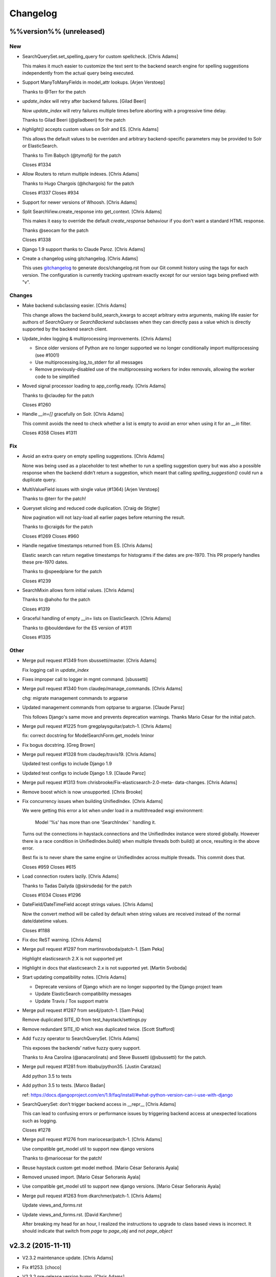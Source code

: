 Changelog
=========

%%version%% (unreleased)
------------------------

New
~~~

- SearchQuerySet.set_spelling_query for custom spellcheck. [Chris Adams]

  This makes it much easier to customize the text sent to the
  backend search engine for spelling suggestions independently
  from the actual query being executed.

- Support ManyToManyFields in model_attr lookups. [Arjen Verstoep]

  Thanks to @Terr for the patch

- `update_index` will retry after backend failures. [Gilad Beeri]

  Now `update_index` will retry failures multiple times before aborting
  with a progressive time delay.

  Thanks to Gilad Beeri (@giladbeeri) for the patch

- `highlight()` accepts custom values on Solr and ES. [Chris Adams]

  This allows the default values to be overriden and arbitrary
  backend-specific parameters may be provided to Solr or ElasticSearch.

  Thanks to Tim Babych (@tymofij) for the patch

  Closes #1334

- Allow Routers to return multiple indexes. [Chris Adams]

  Thanks to Hugo Chargois (@hchargois) for the patch

  Closes #1337
  Closes #934

- Support for newer versions of Whoosh. [Chris Adams]

- Split SearchView.create_response into get_context. [Chris Adams]

  This makes it easy to override the default `create_response` behaviour
  if you don't want a standard HTML response.

  Thanks @seocam for the patch

  Closes #1338

- Django 1.9 support thanks to Claude Paroz. [Chris Adams]

- Create a changelog using gitchangelog. [Chris Adams]

  This uses `gitchangelog <https://github.com/vaab/gitchangelog>`_ to
  generate docs/changelog.rst from our Git commit history using the tags
  for each version. The configuration is currently tracking upstream
  exactly except for our version tags being prefixed with "v".

Changes
~~~~~~~

- Make backend subclassing easier. [Chris Adams]

  This change allows the backend build_search_kwargs to
  accept arbitrary extra arguments, making life easier for authors of `SearchQuery` or `SearchBackend` subclasses when they can directly pass a value which is directly supported by the backend search client.

- Update_index logging & multiprocessing improvements. [Chris Adams]

  * Since older versions of Python are no longer supported we no
    longer conditionally import multiprocessing (see #1001)
  * Use multiprocessing.log_to_stderr for all messages
  * Remove previously-disabled use of the multiprocessing workers for index removals, allowing the worker code to be simplified

- Moved signal processor loading to app_config.ready. [Chris Adams]

  Thanks to @claudep for the patch

  Closes #1260

- Handle `__in=[]` gracefully on Solr. [Chris Adams]

  This commit avoids the need to check whether a list is empty to avoid an
  error when using it for an `__in` filter.

  Closes #358
  Closes #1311

Fix
~~~

- Avoid an extra query on empty spelling suggestions. [Chris Adams]

  None was being used as a placeholder to test whether to run
  a spelling suggestion query but was also a possible response
  when the backend didn’t return a suggestion, which meant
  that calling `spelling_suggestion()` could run a duplicate
  query.

- MultiValueField issues with single value (#1364) [Arjen Verstoep]

  Thanks to @terr for the patch!

- Queryset slicing and reduced code duplication. [Craig de Stigter]

  Now pagination will not lazy-load all earlier pages before returning the
  result.

  Thanks to @craigds for the patch

  Closes #1269
  Closes #960

- Handle negative timestamps returned from ES. [Chris Adams]

  Elastic search can return negative timestamps for histograms if the
  dates are pre-1970. This PR properly handles these pre-1970 dates.

  Thanks to @speedplane for the patch

  Closes #1239

- SearchMixin allows form initial values. [Chris Adams]

  Thanks to @ahoho for the patch

  Closes #1319

- Graceful handling of empty __in= lists on ElasticSearch. [Chris Adams]

  Thanks to @boulderdave for the ES version of #1311

  Closes #1335

Other
~~~~~

- Merge pull request #1349 from sbussetti/master. [Chris Adams]

  Fix logging call in `update_index`

- Fixes improper call to logger in mgmt command. [sbussetti]

- Merge pull request #1340 from claudep/manage_commands. [Chris Adams]

  chg: migrate management commands to argparse

- Updated management commands from optparse to argparse. [Claude Paroz]

  This follows Django's same move and prevents deprecation warnings.
  Thanks Mario César for the initial patch.

- Merge pull request #1225 from gregplaysguitar/patch-1. [Chris Adams]

  fix: correct docstring for ModelSearchForm.get_models !minor

- Fix bogus docstring. [Greg Brown]

- Merge pull request #1328 from claudep/travis19. [Chris Adams]

  Updated test configs to include Django 1.9

- Updated test configs to include Django 1.9. [Claude Paroz]

- Merge pull request #1313 from chrisbrooke/Fix-elasticsearch-2.0-meta-
  data-changes. [Chris Adams]

- Remove boost which is now unsupported. [Chris Brooke]

- Fix concurrency issues when building UnifiedIndex. [Chris Adams]

  We were getting this error a lot when under load in a multithreaded wsgi
  environment:

      Model '%s' has more than one 'SearchIndex`` handling it.

  Turns out the connections in haystack.connections and the UnifiedIndex
  instance were stored globally. However there is a race condition in
  UnifiedIndex.build() when multiple threads both build() at once,
  resulting in the above error.

  Best fix is to never share the same engine or UnifiedIndex across
  multiple threads. This commit does that.

  Closes #959
  Closes #615

- Load connection routers lazily. [Chris Adams]

  Thanks to Tadas Dailyda (@skirsdeda) for the patch

  Closes #1034
  Closes #1296

- DateField/DateTimeField accept strings values. [Chris Adams]

  Now the convert method will be called by default when string values are
  received instead of the normal date/datetime values.

  Closes #1188

- Fix doc ReST warning. [Chris Adams]

- Merge pull request #1297 from martinsvoboda/patch-1. [Sam Peka]

  Highlight elasticsearch 2.X is not supported yet

- Highlight in docs that elasticsearch 2.x is not supported yet. [Martin
  Svoboda]

- Start updating compatibility notes. [Chris Adams]

  * Deprecate versions of Django which are no longer
    supported by the Django project team
  * Update ElasticSearch compatibility messages
  * Update Travis / Tox support matrix

- Merge pull request #1287 from ses4j/patch-1. [Sam Peka]

  Remove duplicated SITE_ID from test_haystack/settings.py

- Remove redundant SITE_ID which was duplicated twice. [Scott Stafford]

- Add ``fuzzy`` operator to SearchQuerySet. [Chris Adams]

  This exposes the backends’ native fuzzy query support.

  Thanks to Ana Carolina (@anacarolinats) and Steve Bussetti (@sbussetti)
  for the patch.

- Merge pull request #1281 from itbabu/python35. [Justin Caratzas]

  Add python 3.5 to tests

- Add python 3.5 to tests. [Marco Badan]

  ref: https://docs.djangoproject.com/en/1.9/faq/install/#what-python-version-can-i-use-with-django

- SearchQuerySet: don’t trigger backend access in __repr__ [Chris Adams]

  This can lead to confusing errors or performance issues by
  triggering backend access at unexpected locations such as
  logging.

  Closes #1278

- Merge pull request #1276 from mariocesar/patch-1. [Chris Adams]

  Use compatible get_model util to support new django versions

  Thanks to @mariocesar for the patch!

- Reuse haystack custom get model method. [Mario César Señoranis Ayala]

- Removed unused import. [Mario César Señoranis Ayala]

- Use compatible get_model util to support new django versions. [Mario
  César Señoranis Ayala]

- Merge pull request #1263 from dkarchmer/patch-1. [Chris Adams]

  Update views_and_forms.rst

- Update views_and_forms.rst. [David Karchmer]

  After breaking my head for an hour, I realized the instructions to upgrade to class based views is incorrect. It should indicate that switch from `page` to `page_obj` and not `page_object`

v2.3.2 (2015-11-11)
-------------------

- V2.3.2 maintenance update. [Chris Adams]

- Fix #1253. [choco]

- V2.3.2 pre-release version bump. [Chris Adams]

- Allow individual records to be skipped while indexing. [Chris Adams]

  Previously there was no easy way to skip specific objects other than
  filtering the queryset. This change allows a prepare method to raise
  `SkipDocument` after calling methods or making other checks which cannot
  easily be expressed as database filters.

  Thanks to Felipe Prenholato (@chronossc) for the patch

  Closes #380
  Closes #1191

v2.4.1 (2015-10-29)
-------------------

- V2.4.1. [Chris Adams]

- Minimal changes to the example project to allow test use. [Chris
  Adams]

- Merge remote-tracking branch 'django-haystack/pr/1261' [Chris Adams]

  The commit in #1252 / #1251 was based on the assumption that the
  tutorial used the new generic views, which is not yet correct.

  This closes #1261 by restoring the wording and adding some tests to
  avoid regressions in the future before the tutorial is overhauled.

- Rename 'page_obj' with 'page' in the tutorial, section Search Template
  as there is no 'page_obj' in the controller and this results giving
  'No results found' in the search. [bboneva]

- Style cleanup. [Chris Adams]

  * Remove duplicate & unused imports
  * PEP-8 indentation & whitespace
  * Use `foo not in bar` instead of `not foo in bar`

- Update backend logging style. [Chris Adams]

  * Make Whoosh message consistent with the other backends
  * Pass exception info to loggers in except: blocks
  * PEP-8

- Avoid unsafe default value on backend clear() methods. [Chris Adams]

  Having a mutable structure like a list as a default value is unsafe;
  this commit changes that to the standard None.

- Merge pull request #1254 from chocobn69/master. [Chris Adams]

  Update for API change in elasticsearch 1.8 (closes #1253)

  Thanks to @chocobn69 for the patch

- Fix #1253. [choco]

- Tests: update Solr launcher for changed mirror format. [Chris Adams]

  The Apache mirror-detection script appears to have changed its response
  format recently. This change handles that and makes future error
  messages more explanatory.

- Bump doc version numbers - closes #1105. [Chris Adams]

- Merge pull request #1252 from rhemzo/master. [Chris Adams]

  Update tutorial.rst (closes #1251)

  Thanks to @rhemzo for the patch

- Update tutorial.rst. [rhemzo]

  change page for page_obj

- Merge pull request #1240 from speedplane/improve-cache-fill. [Chris
  Adams]

  Use a faster implementation of query result cache

- Use a faster implementation of this horrible cache. In my tests it
  runs much faster and uses far less memory. [speedplane]

- Merge pull request #1149 from lovmat/master. [Chris Adams]

  FacetedSearchMixin bugfixes and improvements

  * Updated documentation & example code
  * Fixed inheritance chain
  * Added facet_fields

  Thanks to @lovmat for the patch

- Updated documentation, facet_fields attribute. [lovmat]

- Added facet_fields attribute. [lovmat]

  Makes it easy to include facets into FacetedSearchVIew

- Bugfixes. [lovmat]

- Merge pull request #1232 from dlo/patch-1. [Chris Adams]

  Rename elasticsearch-py to elasticsearch in docs

  Thanks to @dlo for the patch

- Rename elasticsearch-py to elasticsearch in docs. [Dan Loewenherz]

- Update wording in SearchIndex get_model exception. [Chris Adams]

  Thanks to Greg Brown (@gregplaysguitar) for the patch

  Closes #1223

- Corrected exception wording. [Greg Brown]

- Allow failures on Python 2.6. [Chris Adams]

  Some of our test dependencies like Mock no longer support it. Pinning
  Mock==1.0.1 on Python 2.6 should avoid that failure but the days of
  Python 2.6 are clearly numbered.

- Travis: stop testing unsupported versions of Django on Python 2.6.
  [Chris Adams]

- Use Travis’ matrix support rather than tox. [Chris Adams]

  This avoids a layer of build setup and makes the Travis
  console reports more useful

- Tests: update the test version of Solr in use. [Chris Adams]

  4.7.2 has disappeared from most of the Apache mirrors

v2.4.0 (2015-06-09)
-------------------

- Release 2.4.0. [Chris Adams]

- Merge pull request #1208 from ShawnMilo/patch-1. [Chris Adams]

  Fix a typo in the faceting docs

- Possible typo fix. [Shawn Milochik]

  It seems that this was meant to be results.

- 2.4.0 release candidate 2. [Chris Adams]

- Fix Django 1.9 deprecation warnings. [Ilan Steemers]

  * replaced get_model with haystack_get_model which returns the right function depending on the Django version
  * get_haystack_models is now compliant with > Django 1.7

  Closes #1206

- Documentation: update minimum versions of Django, Python. [Chris
  Adams]

- V2.4.0 release candidate. [Chris Adams]

- Bump version to 2.4.0.dev1. [Chris Adams]

- Travis: remove Django 1.8 from allow_failures. [Chris Adams]

- Tests: update test object creation for Django 1.8. [Chris Adams]

  Several of the field tests previously assigned a related test model
  instance before saving it::

      mock_tag = MockTag(name='primary')
      mock = MockModel()
      mock.tag = mock_tag

  Django 1.8 now validates this dodgy practice and throws an error.

  This commit simply changes it to use `create()` so the mock_tag will
  have a pk before assignment.

- Update AUTHORS. [Chris Adams]

- Tests: fix deprecated Manager.get_query_set call. [Chris Adams]

- Updating haystack to test against django 1.8. [Chris Adams]

  Updated version of @troygrosfield's patch updating the test-runner for
  Django 1.8

  Closes #1175

- Travis: allow Django 1.8 failures until officially supported. [Chris
  Adams]

  See #1175

- Remove support for Django 1.5, add 1.8 to tox/travis. [Chris Adams]

  The Django project does not support 1.5 any more and it's the source of
  most of our false-positive test failures

- Use db.close_old_connections instead of close_connection. [Chris
  Adams]

  Django 1.8 removed the `db.close_connection` method.

  Thanks to Alfredo Armanini (@phingage) for the patch

- Fix mistake in calling super TestCase method. [Ben Spaulding]

  Oddly this caused no issue on Django <= 1.7, but it causes numerous
  errors on Django 1.8.

- Correct unittest imports from commit e37c1f3. [Ben Spaulding]

- Prefer stdlib unittest over Django's unittest2. [Ben Spaulding]

  There is no need to fallback to importing unittest2 because Django 1.5
  is the oldest Django we support, so django.utils.unittest is guaranteed
  to exist.

- Prefer stdlib OrderedDict over Django's SortedDict. [Ben Spaulding]

  The two are not exactly they same, but they are equivalent for
  Haystack's needs.

- Prefer stdlib importlib over Django's included version. [Ben
  Spaulding]

  The app_loading module had to shuffle things a bit. When it was
  importing the function it raised a [RuntimeError][]. Simply importing
  the module resolved that.

  [RuntimeError]: https://gist.github.com/benspaulding/f36eaf483573f8e5f777

- Docs: explain how field boosting interacts with filter. [Chris Adams]

  Thanks to @amjoconn for contributing a doc update to help newcomers

  Closes #1043

- Add tests for values/values_list slicing. [Chris Adams]

  This confirms that #1019 is fixed

- Update_index: avoid gaps in removal logic. [Chris Adams]

  The original logic did not account for the way removing records
  interfered with the pagination logic.

  Closes #1194

- Update_index: don't use workers to remove stale records. [Chris Adams]

  There was only minimal gain to this because, unlike indexing, removal is
  a simple bulk operation limited by the search engine.

  See #1194
  See #1201

- Remove lxml dependency. [Chris Adams]

  pysolr 3.3.2+ no longer requires lxml, which saves a significant install
  dependency

- Allow individual records to be skipped while indexing. [Chris Adams]

  Previously there was no easy way to skip specific objects other than
  filtering the queryset. This change allows a prepare method to raise
  `SkipDocument` after calling methods or making other checks which cannot
  easily be expressed as database filters.

  Thanks to Felipe Prenholato (@chronossc) for the patch

  Closes #380
  Closes #1191

- Update_index: avoid "MySQL has gone away error" with workers. [Eric
  Bressler (Platform)]

  This fixes an issue with a stale database connection being passed to
  a multiprocessing worker when using `--remove`

  Thanks to @ebressler for the patch

  Closes #1201

- Depend on pysolr 3.3.1. [Chris Adams]

- Start-solr-test-server: avoid Travis dependency. [Chris Adams]

  This will now fall back to the current directory when run outside of our Travis-CI environment

- Fix update_index --remove handling. [Chris Adams]

  * Fix support for custom keys by reusing the stored value rather than
    regenerating following the default pattern
  * Batch remove operations using the total number of records
    in the search index rather than the database

  Closes #1185
  Closes #1186
  Closes #1187

- Merge pull request #1177 from paulshannon/patch-1. [Chris Adams]

  Update TravisCI link in README

- Update TravisCI link. [Paul Shannon]

  I think the repo got changed at some point and the old project referenced at travisci doesn't exist anymore...

- Travis: enable containers. [Chris Adams]

  * Move apt-get installs to the addons/apt_packages:
    http://docs.travis-ci.com/user/apt-packages/
  * Set `sudo: false` to enable containers:
    http://docs.travis-ci.com/user/workers/container-based-infrastructure/

- Docs: correct stray GeoDjango doc link. [Chris Adams]

- Document: remove obsolete Whoosh Python 3 warning. [Chris Adams]

  Thanks to @gitaarik for the pull request

  Closes #1154
  Fixes #1108

- Remove method_decorator backport (closes #1155) [Chris Adams]

  This was no longer used anywhere in the Haystack source or documentation

- Travis: enable APT caching. [Chris Adams]

- Travis: update download caching. [Chris Adams]

- App_loading cleanup. [Chris Adams]

  * Add support for Django 1.7+ AppConfig
  * Rename internal app_loading functions to have haystack_ prefix to make
    it immediately obvious that they are not Django utilities and start
  * Add tests to avoid regressions for apps nested with multiple levels of
    module hierarchy like `raven.contrib.django.raven_compat`
  * Refactor app_loading logic to make it easier to remove the legacy
    compatibility code when we eventually drop support for older versions
    of Django

  Fixes #1125
  Fixes #1150
  Fixes #1152
  Closes #1153

- Switch defaults closer to Python 3 defaults. [Chris Adams]

  * Add __future__ imports:

  isort --add_import 'from __future__ import absolute_import, division, print_function, unicode_literals'

  * Add source encoding declaration header

- Setup.py: use strict PEP-440 dev version. [Chris Adams]

  The previous version was valid as per PEP-440 but triggers a warning in
  pkg_resources

- Merge pull request #1146 from kamilmowinski/patch-1. [Chris Adams]

  Fix typo in SearchResult documentation

- Update searchresult_api.rst. [kamilmowinski]

- Merge pull request #1143 from wicol/master. [Chris Adams]

  Fix deprecation warnings in Django 1.6.X (thanks @wicol)

- Fix deprecation warnings in Django 1.6.X. [Wictor]

  Options.model_name was introduced in Django 1.6 together with a deprecation warning:
  https://github.com/django/django/commit/ec469ade2b04b94bfeb59fb0fc7d9300470be615

- Travis: move tox setup to before_script. [Chris Adams]

  This should cause dependency installation problems to show up as build
  errors rather than outright failures

- Update ElasticSearch defaults to allow autocompleting numbers. [Chris
  Adams]

  Previously the defaults for ElasticSearch used the `lowercase`
  tokenizer, which prevented numbers from being autocompleted.

  Thanks to Phill Tornroth (@phill-tornroth) for contributing a patch
  which changes the default settings to use the `standard` tokenizer
  with the `lowercase` filter

  Closes #1056

- Update documentation for new class-based views. [Chris Adams]

  Thanks to @troygrosfield for the pull-request

  Closes #1139
  Closes #1133
  See #1130

- Added documentation for configuring facet behaviour. [Chris Adams]

  Thanks to Philippe Luickx for the contribution

  Closes #1111

- UnifiedIndex has a stable interface to get all indexes. [Chris Adams]

  Previously it was possible for UnifiedIndexes.indexes to be empty when
  called before the list had been populated. This change deprecates
  accessing `.indexes` directly in favor of a `get_indexes()` accessor
  which will call `self.build()` first if necessary.

  Thanks to Phill Tornroth for the patch and tests.

  Closes #851

- Add support for SQ in SearchQuerySet.narrow() (closes #980) [Chris
  Adams]

  Thanks to Andrei Fokau (@andreif) for the patch and tests

- Disable multiprocessing on Python 2.6 (see #1001) [Chris Adams]

  multiprocessing.Pool.join() hangs reliably on Python 2.6 but
  not any later version tested. Since this is an optional
  feature we’ll simply disable it

- Bump version number to 2.4.0-dev. [Chris Adams]

- Update_index: wait for all pool workers to finish. [Chris Adams]

  There was a race condition where update_index() would return
  before all of the workers had finished updating Solr. This
  manifested itself most frequently as Travis failures
  for the multiprocessing test (see #1001).

- Tests: Fix ElasticSearch index setup (see #1093) [Chris Adams]

  Previously when clear_elasticsearch_index() was called to
  reset the tests, this could produce confusing results
  because it cleared the mappings without resetting the
  backend’s setup_complete status and thus fields which were
  expected to have a specific type would end up being inferred

  With this changed test_regression_proper_start_offsets and
  test_more_like_this no longer fail

- Update rebuild_index --nocommit handling and add tests. [Chris Adams]

  rebuild_index builds its option list by combining the options from
  clear_index and update_index. This previously had a manual exclude list
  for options which were present in both commands to avoid conflicts but
  the nocommit option wasn't in that list.

  This wasn't tested because our test suite uses call_command rather than
  invoking the option parser directly.

  This commit also adds tests to confirm that --nocommit will actually
  pass commit=False to clear_index and update_index.

  Closes #1140
  See #1090

- Support ElasticSearch 1.x distance filter syntax (closes #1003) [Chris
  Adams]

  The elasticsearch 1.0 release was backwards incompatible
  with our previous usage.

  Thanks to @dulaccc for the patch adding support.

- Docs: add Github style guide link to pull request instructions. [Chris
  Adams]

  The recent Github blog post makes a number of good points:

  https://github.com/blog/1943-how-to-write-the-perfect-pull-request

- Fixed exception message when resolving model_attr. [Wictor]

  This fixes the error message displayed when model_attr references an
  unknown attribute.

  Thanks to @wicol for the patch

  Closes #1094

- Compatibility with Django 1.7 app loader (see #1097) [Chris Adams]

  * Added wrapper around get_model, so that Django 1.7 uses the new app
    loading mechanism.
  * Added extra model check to prevent that a simple module is treated as
    model.

  Thanks to Dirk Eschler (@deschler) for the patch.

- Fix index_fieldname to match documentation (closes #825) [Chris Adams]

  @jarig contributed a fix to ensure that index_fieldname renaming does
  not interfere with using the field name declared on the index.

- Add tests for Solr/ES spatial order_by. [Chris Adams]

  This exists primarily to avoid the possibility of breaking
  compatibility with the inconsistent lat, lon ordering used
  by Django, Solr and ElasticSearch.

- Remove undocumented `order_by_distance` [Chris Adams]

  This path was an undocumented artifact of the original
  geospatial feature-branch back in the 1.X era. It wasn’t
  documented and is completely covered by the documented API.

- ElasticSearch tests: PEP-8 cleanup. [Chris Adams]

- Implement managers tests for spatial features. [Chris Adams]

  This is largely shadowed by the actual spatial tests but it
  avoids surprises on the query generation

  * Minor PEP-8

- Remove unreferenced add_spatial methods. [Chris Adams]

  SolrSearchQuery and ElasticsearchSearchQuery both defined
  an `add_spatial` method which was neither called nor
  documented.

- Remove legacy httplib/httplib2 references. [Chris Adams]

  We’ve actually delegated the actual work to requests but the
  docs & tests had stale references

- Tests: remove legacy spatial backend code. [Chris Adams]

  This has never run since the solr_native_distance backend
  did not exist and thus the check always failed silently

- ElasticSearch backend: minor PEP-8 cleanup. [Chris Adams]

- Get-solr-download-url: fix Python 3 import path. [Chris Adams]

  This allows the scripts to run on systems where Python 3 is
  the default version

- Merge pull request #1130 from troygrosfield/master. [Chris Adams]

  Added generic class based search views

  (thanks @troygrosfield)

- Removed "expectedFailure". [Troy Grosfield]

- Minor update. [Troy Grosfield]

- Added tests for the generic search view. [Troy Grosfield]

- Hopefully last fix for django version checking. [Troy Grosfield]

- Fix for django version check. [Troy Grosfield]

- Adding fix for previously test for django 1.7. [Troy Grosfield]

- Adding py34-django1.7 to travis. [Troy Grosfield]

- Test for the elasticsearch client. [Troy Grosfield]

- Added unicode_literals import for py 2/3 compat. [Troy Grosfield]

- Added generic class based search views. [Troy Grosfield]

- Merge pull request #1101 from iElectric/nothandledclass. [Chris Adams]

  Report correct class when raising NotHandled

- Report correct class when raising NotHandled. [Domen Kožar]

- Merge pull request #1090 from andrewschoen/feature/no-commit-flag.
  [Chris Adams]

  Adds a --nocommit arg to the update_index, clear_index and rebuild_index management command.

- Adds a --nocommit arg to the update_index, clear_index and
  rebuild_index management commands. [Andrew Schoen]

- Merge pull request #1103 from pkafei/master. [Chris Adams]

  Update documentation to reference Solr 4.x

- Changed link to official archive site. [Portia Burton]

- Added path to schema.xml. [Portia Burton]

- Added latest version of Solr to documentation example. [Portia Burton]

- Update ElasticSearch version requirements. [Chris Adams]

- Elasticsearch's python api by default has _source set to False, this
  causes keyerror mentioned in bug #1019. [xsamurai]

- Solr: clear() won’t call optimize when commit=False. [Chris Adams]

  An optimize will trigger a commit implicitly so we’ll avoid
  calling it when the user has requested not to commit

- Bumped __version__ (closes #1112) [Dan Watson]

- Travis: allow PyPy builds to fail. [Chris Adams]

  This is currently unstable and it's not a first-class supported platform
  yet

- Tests: fix Solr server tarball test. [Chris Adams]

  On a clean Travis instance, the tarball won't exist

- Tests: have Solr test server startup script purge corrupt tarballs.
  [Chris Adams]

  This avoids tests failing if a partial download is cached by Travis

- Merge pull request #1084 from streeter/admin-mixin. [Daniel Lindsley]

  Document and add an admin mixin

- Document support for searching in the Django admin. [Chris Streeter]

- Add some spacing. [Chris Streeter]

- Create an admin mixin for external use. [Chris Streeter]

  There are cases where one might have a different base admin class, and
  wants to use the search features in the admin as well. Creating a mixin
  makes this a bit cleaner.

v2.3.1 (2014-09-22)
-------------------

- V2.3.1. [Chris Adams]

- Tolerate non-importable apps like django-debug-toolbar. [Chris Adams]

  If your installed app isn't even a valid Python module, haystack will
  issue a warning but continue.

  Thanks to @gojomo for the patch

  Closes #1074
  Closes #1075

- Allow apps without models.py on Django <1.7. [Chris Adams]

  This wasn't officially supported by Django prior to 1.7 but is used by
  some third-party apps such as Grappelli

  This commit adds a somewhat contrived test app to avoid future
  regressions by ensuring that the test suite always has an application
  installed which does not have models.py

  See #1073

v2.3.0 (2014-09-19)
-------------------

- Travis: Enable IRC notifications. [Chris Adams]

- Fix app loading call signature. [Chris Adams]

  Updated code from #1016 to ensure that get_models always
  returns a list (previously on Django 1.7 it would return
  the bare model when called with an argument of the form
  `app.modelname`)

  Add some basic tests

- App loading: use ImproperlyConfigured for bogus app names. [Chris
  Adams]

  This never worked but we’ll be more consistent and return
  ImproperlyConfigured instead of a generic LookupError

- App Loading: don’t suppress app-registry related exceptions. [Chris
  Adams]

  This is just asking for trouble in the future. If someone comes up with
  an edge case, we should add a test for it

- Remove Django version pin from install_requires. [Chris Adams]

- Django 1.7 support for app discovery. [Chris Adams]

  * Refactored @Xaroth’s patch from #1015 into a separate utils
    module
  * PEP-8 cleanup

- Start the process of updating for v2.3 release. [Chris Adams]

- Django 1.7 compatibility for model loading. [Chris Adams]

  This refactors the previous use of model _meta.module_name and updates
  the tests so the previous change can be tested safely.

  Closes #981
  Closes #982

- Update tox Django version pins. [Chris Adams]

- Mark expected failures for Django 1.7 (see #1069) [Chris Adams]

- Django 1.7: ensure that the app registry is ready before tests are
  loaded. [Chris Adams]

  The remaining test failures are due to some of the oddities in model
  mocking, which can be solved by overhauling the way we do tests and
  mocks.

- Tests: Whoosh test overhaul. [Chris Adams]

  * Move repetitive filesystem reset logic into WhooshTestCase which
    cleans up after itself
  * Use mkdtemp instead of littering up the current directory with a
    'tmp' subdirectory
  * Use skipIf rather than expectFailure on test_writable to disable
    it only when STORAGE=ram rather than always

- Unpin elasticsearch library version for testing. [Chris Adams]

- Tests: add MIDDLEWARE_CLASSES for Django 1.7. [Chris Adams]

- Use get_model_ct_tuple to generate template name. [Chris Adams]

- Refactor simple_backend to use get_model_ct_tuple. [Chris Adams]

- Haystack admin: refactor to use get_model_ct_tuple. [Chris Adams]

- Consolidate model meta references to use get_model_ct (see #981)
  [Chris Adams]

  This use of a semi-public Django interface will break in Django 1.7
  and we can start preparing by using the existing
  haystack.utils.get_model_ct function instead of directly accessing
  it everywhere.

- Refactor get_model_ct to handle Django 1.7, add tuple version. [Chris
  Adams]

  We have a mix of model _meta access which usually expects strings but in
  a few places needs raw values. This change adds support for Django 1.7
  (see https://code.djangoproject.com/ticket/19689) and allows raw tuple
  access to handle other needs in the codebase

- Add Django 1.7 warning to Sphinx docs as well. [Chris Adams]

v2.2.1 (2014-09-03)
-------------------

- Mark 2.2.X as incompatible with Django 1.7. [Chris Adams]

- Tests: don't suppress Solr stderr logging. [Chris Adams]

  This will make easier to tell why Solr sometimes goes away on Travis

- Update Travis & Tox config. [Chris Adams]

  * Tox: wait for Solr to start before running tests
  * Travis: allow solr & pip downloads to be cached
  * Travis now uses start-solr-test-server.sh instead of travis-solr
  * Test Solr configuration uses port 9001 universally as per the
    documentation
  * Change start-solr-test-server.sh to change into its containing
    directory, which also allows us to remove the realpath dependency
  * Test Solr invocation matches pysolr
      * Use get-solr-download-url script to pick a faster mirror
      * Upgrade to Solr 4.7.2

- Travis, Tox: add Django 1.7 targets. [Chris Adams]

- Merge pull request #1055 from andreif/feature/realpath-fallback-osx.
  [Chris Adams]

- Fallback to pwd if realpath is not available. [Andrei Fokau]

- Merge pull request #1053 from gandalfar/patch-1. [Chris Adams]

- Update example for Faceting to reference page.object_list. [Jure
  Cuhalev]

  Instead of `results` - ref #1052

- Add PyPy targets to Tox & Travis. [Chris Adams]

  Closes #1049

- Merge pull request #1044 from areski/patch-1. [Chris Adams]

  Update Xapian install instructions (thanks @areski)

- Update Xapian install. [Areski Belaid]

- Docs: fix signal processors link in searchindex_api. [Chris Adams]

  Correct a typo in b676b17dbc4b29275a019417e7f19f531740f05e

- Merge pull request #1050 from jogwen/patch-2. [Chris Adams]

- Link to 'signal processors' [Joanna Paulger]

- Merge pull request #1047 from g3rd/patch-1. [Chris Adams]

  Update the installing search engine documentation URL (thanks @g3rd)

- Fixed the installing search engine doc URL. [Chad Shrock]

- Merge pull request #1025 from reinout/patch-1. [Chris Adams]

  Fixed typo in templatetag docs example (thanks to @reinout)

- Fixed typo in example. [Reinout van Rees]

  It should be `css_class` in the template tag example instead of just `class`. (It is mentioned correctly in the syntax line earlier).

v2.2.0 (2014-08-03)
-------------------

- Release v2.2.0. [Chris Adams]

- Test refactor - merge all the tests into one test suite (closes #951)
  [Chris Adams]

  Major refactor by @honzakral which stabilized the test suite, makes it easier to run and add new tests and
  somewhat faster, too.

  * Merged all the tests
  * Mark tests as skipped when a backend is not available (e.g. no ElasticSearch or Solr connection)
  * Massively simplified test runner (``python setup.py test``)

  Minor updates:
  * Travis:
      - Test Python 3.4
      - Use Solr 4.6.1
  * Simplified legacy test code which can now be replaced by the test utilities in newer versions of Django
  * Update ElasticSearch client & tests for ES 1.0+
  * Add option for SearchModelAdmin to specify the haystack connection to use
  * Fixed a bug with RelatedSearchQuerySet caching using multiple instances (429d234)

- RelatedSearchQuerySet: move class globals to instance properties.
  [Chris Adams]

  This caused obvious failures in the test suite and presumably
  elsewhere when multiple RelatedSearchQuerySet instances were in use

- Merge pull request #1032 from maikhoepfel/patch-1. [Justin Caratzas]

  Drop unused variable when post-processing results

- Drop unused variable when post-processing results. [Maik Hoepfel]

  original_results is not used in either method, and can be safely removed.

- 404 when initially retrieving mappings is ok. [Honza Král]

- Ignore 400 (index already exists) when creating an index in
  Elasticsearch. [Honza Král]

- ElasticSearch: update clear() for 1.x+ syntax. [Chris Adams]

  As per http://www.elasticsearch.org/guide/en/elasticsearch/reference/1.x/docs-delete-by-query.html this should be nested inside a
  top-level query block:

  {“query”: {“query_string”: …}}

- Add setup.cfg for common linters. [Chris Adams]

- ElasticSearch: avoid KeyError for empty spelling. [Chris Adams]

  It was possible to get a KeyError when spelling suggestions were
  requested but no suggestions are returned by the backend.

  Thanks to Steven Skoczen (@skoczen) for the patch

- Merge pull request #970 from tobych/patch-3. [Justin Caratzas]

  Improve punctuation in super-scary YMMV warning

- Improve punctuation in super-scary YMMV warning. [Toby Champion]

- Merge pull request #969 from tobych/patch-2. [Justin Caratzas]

  Fix typo; clarify purpose of search template

- Fix typo; clarify purpose of search template. [Toby Champion]

- Merge pull request #968 from tobych/patch-1. [Justin Caratzas]

  Fix possessive "its" in tutorial.rst

- Fix possessive "its" [Toby Champion]

- Merge pull request #938 from Mbosco/patch-1. [Daniel Lindsley]

  Update tutorial.rst

- Update tutorial.rst. [BoscoMW]

- Fix logging call in SQS post_process_results (see #648) [Chris Adams]

  This was used in an except: handler and would only be executed when a
  load_all() queryset retrieved a model which wasn't registered with the
  index.

- Merge pull request #946 from gkaplan/spatial-docs-fix. [Daniel
  Lindsley]

  Small docs fix for spatial search example code

- Fix typo with instantiating Distance units. [Graham Kaplan]

- Solr backend: correct usage of pysolr delete. [Chris Adams]

  We use HAYSTACK_ID_FIELD in other places but the value passed to
  pysolr's delete() method must use the keyword argument ``id``:

  https://github.com/toastdriven/pysolr/blob/v3.1.0/pysolr.py#L756

  Although the value is passed to Solr an XML tag named ``<id>`` it will
  always be checked against the actual ``uniqueKey`` field even if it uses
  a custom name:

  https://wiki.apache.org/solr/UpdateXmlMessages#A.22delete.22_documents_by_ID_and_by_Query

  Closes #943

- Add a note on elasticsearch-py versioning with regards to 1.0. [Honza
  Král]

- Ignore 404 when removing a document from elasticsearch. [Honza Král]

  Fixes #942

- Ignore missing index during .clear() [Honza Král]

  404 in indices.delete can only mean that the index is there, no issue
  for a delete operation

  Fixes #647

- Tests: remove legacy targets. [Chris Adams]

  * Django 1.4 is no longer supported as per the documentation
  * Travis: use Python 3.3 targets instead of 3.2

- Tests: update pysolr requirement to 3.1.1. [Chris Adams]

  3.1.1 shipped a fix for a change in the Solr response format for the
  content extraction handler

- Merge pull request #888 from acdha/888-solr-field-list-regression.
  [Chris Adams]

  Solr / ElasticSearch backends: restore run() kwargs handling

  This fixes an earlier regression which did not break functionality but made `.values()` and `.values_list()` much less of an optimization than intended.

  #925 will be a more comprehensive refactor but this is enough of a performance win to be worth including if a point release happens before #925 lands.

- ElasticSearch backend: run() kwargs are passed directly to search
  backend. [Chris Adams]

  This allows customization by subclasses and also fixes #888
  by ensuring that the custom field list prepared by
  `ValuesQuerySet` and `ValuesListQuerySet` is actually used.

- Solr backend: run() kwargs are passed directly to search backend.
  [Chris Adams]

  This allows customization by subclasses and also fixes #888
  by ensuring that the custom field list prepared by
  `ValuesQuerySet` and `ValuesListQuerySet` is actually used.

- Tests: skip Solr content extraction with old PySolr. [Chris Adams]

  Until pysolr 3.1.1 ships there's no point in running the Solr content
  extraction tests because they'll fail:

  https://github.com/toastdriven/pysolr/pull/104

- Make sure DJANGO_CT and DJANGO_ID fields are not analyzed. [Honza
  Král]

- No need to store fields separately in elasticsearch. [Honza Král]

  That will justlead to fields being stored once - as part of _source as
  well as in separate index that would never be used by haystack (would be
  used only in special cases when requesting just that field, which can
  be, with minimal overhead, still just extracted from the _source as it
  is).

- Remove extra code. [Honza Král]

- Simplify mappings for elasticsearch fields. [Honza Král]

  - don't specify defaults (index:analyzed for strings, boost: 1.0)
  - omit extra settings that have little or negative effects
    (term_vector:with_positions_offsets)
  - only use type-specific settings (not_analyzed makes no sense for
    non-string types)

  Fixes #866

- Add narrow queries as individual subfilter to promote caching. [Honza
  Král]

  Each narrow query will be cached individually which means more cache
  reuse

- Doc formatting fix. [Honza Král]

- Allow users to pass in additional kwargs to Solr and Elasticsearch
  backends. [Honza Král]

  Fixes #674, #862

- Whoosh: allow multiple order_by() fields. [Chris Adams]

  The Whoosh backend previously prevented the use of more than one
  order_by field. It now allows multiple fields as long as every field
  uses the same sort direction.

  Thanks to @qris, @overflow for the patch

  Closes #627
  Closes #919

- Fix bounding box calculation for spatial queries (closes #718) [Chris
  Adams]

  Thanks @jasisz for the fix

- Docs: fix ReST syntax error in searchqueryset_api.rst. [Chris Adams]

- Tests: update test_more_like_this for Solr 4.6. [Chris Adams]

- Tests: update test_quotes_regression exception test. [Chris Adams]

  This was previously relying on the assumption that a query would not
  match, which is Solr version dependent, rather than simply
  confirming that no exception is raised

- Tests: update Solr schema to match current build_solr_schema. [Chris
  Adams]

  * Added fields used in spatial tests: location, username, comment
  * Updated schema for recent Solr
  * Ran `xmllint --c14n "$*" | xmllint --format --encode "utf-8" -`

- Tests: update requirements to match tox. [Chris Adams]

- Move test Solr instructions into a script. [Chris Adams]

  These will just rot horribly if they're not actually executed on a
  regular basis…

- Merge pull request #907 from gam-phon/patch-1. [Chris Adams]

- Fix url for solr 3.5.0. [Yaser Alraddadi]

- Merge pull request #775 from stefanw/avoid-pks-seen-on-update. [Justin
  Caratzas]

  Avoid unnecessary, potentially huge db query on index update

- Merge branch 'master' into avoid-pks-seen-on-update. [Stefan
  Wehrmeyer]

  Change smart_text into smart_bytes as in master

  Conflicts:
  	haystack/management/commands/update_index.py

- Upgraded python3 in tox to 3.3. [justin caratzas]

  3.3 is a better target for haystack than 3.2, due to PEP414

- Merge pull request #885 from HonzaKral/elasticsearch-py. [Justin
  Caratzas]

  Use elasticsearch-py instead of pyelasticsearch.

- Use elasticsearch-py instead of pyelasticsearch. [Honza Král]

  elasticsearch-py is the official Python client for Elasticsearch.

- Merge pull request #899 from acdha/html5-input-type=search. [Justin
  Caratzas]

  Search form <input type="search">

- Use HTML5 <input type=search> (closes #899) [Chris Adams]

- Update travis config so that unit tests will run with latest solr +
  elasticsearch. [justin caratzas]

- Merge remote-tracking branch 'HonzaKral/filtered_queries' Fixes #886.
  [Daniel Lindsley]

- Use terms filter for DJANGO_CT, *much* faster. [Honza Král]

- Cleaner query composition when it comes to filters in ES. [Honza Král]

- Fixed typo in AUTHORS. [justin caratzas]

- Added pabluk to AUTHORS. [Pablo SEMINARIO]

- Fixed ValueError exception when SILENTLY_FAIL=True. [Pablo SEMINARIO]

- Merge pull request #882 from benspaulding/docs/issue-607. [Justin
  Caratzas]

  Remove bit about SearchQuerySet.load_all_queryset deprecation

- Remove bit about SearchQuerySet.load_all_queryset deprecation. [Ben
  Spaulding]

  That method was entirely removed in commit b8048dc0e9e3.

  Closes #607. Thanks to @bradleyayers for the report.

- Merge pull request #881 from benspaulding/docs/issue-606. [Justin
  Caratzas]

  Fix documentation regarding ModelSearchIndex to match current behavior

- Fix documentation regarding ModelSearchIndex to match current
  behavior. [Ben Spaulding]

  Closes #606. Thanks to @bradleyayers for the report.

- Fixed #575 & #838, where a change in Whoosh 2.5> required explicitly
  setting the Searcher.search() limit to None to restore correct
  results. [Keryn Knight]

  Thanks to scenable and Shige Abe (typeshige) for
  the initial reports, and to scenable for finding
  the root issue in Whoosh.

- Removed python 1.4 / python 3.2 tox env because thats not possible.
  [justin caratzas]

  also pinned versions of requirements for testing

- Added test for autocomplete whitespace fix. [justin caratzas]

- Fixed autocomplete() method: spaces in query. [Ivan Virabyan]

- Fixed basepython for tox envs, thanks --showconfig. [justin caratzas]

  also, added latest django 1.4 release, which doesn't error out
  currently.

  Downgraded python3.3 to python3.2, as thats what the lastest debian
  stable includes.  I'm working on compiling pypy and python3.3 on the
  test box, so those will probably be re-added as time allows.

  failing tests: still solr context extraction + spatial

- Fixed simple backend for django 1.6, _fields was removed. [justin
  caratzas]

- [tox] run tests for 1.6, fix test modules so they are found by the new
  test runner. [justin caratzas]

  These changes are backwards-compatible with django 1.5.  As of this
  commit, the only failing tests are the Solr extractraction test, and the
  spatial tests.

- Switch solr configs to solr 4. [justin caratzas]

  almost all tests passing, but spatial not working

- Update solr schema template to fix stopwords_en.txt relocation.
  [Patrick Altman]

  Seems that in versions >3.6 and >4 stopwords_en.txt moved
  to a new location. This won't be backwards compatible for
  older versions of solr.

  Addresses issues #558, #560
  In addition, issue #671 references this problem

- Pass `using` to index_queryset for update. [bigjust]

- Update tox to test pypy, py26, py27, py33, django1.5 and django1.6.
  [bigjust]

  django 1.6 doesn't actually work yet, but there are other efforts to get that working

- Fixed my own spelling test case. How embarrassing. [Dan Watson]

- Added a spelling test case for ElasticSearch. [Dan Watson]

- More ElasticSearch test fixes. [Dan Watson]

- Added some faceting tests for ElasticSearch. [Dan Watson]

- Fixed ordering issues in the ElasticSearch tests. [Dan Watson]

- Merge remote-tracking branch 'infoxchange/fix-elasticsearch-index-
  settings-reset' [Daniel Lindsley]

- Test ensuring recreating the index does not remove the mapping.
  [Alexey Kotlyarov]

- Reset backend state when deleting index. [Alexey Kotlyarov]

  Reset setup_complete and existing_mapping when an index is
  deleted. This ensures create_index is called later to restore
  the settings properly.

- Use Django's copy of six. [Dan Watson]

- Merge pull request #847 from luisbarrueco/mgmtcmd-fix. [Dan Watson]

  Fixed an update_index bug when using multiple connections

- Fixed an update_index bug when using multiple connections. [Luis
  Barrueco]

- Fixed a missed raw_input call on Python 3. [Dan Watson]

- Merge pull request #840 from postatum/fix_issue_807. [Justin Caratzas]

  Fixed issue #807

- Fixed issue #807. [postatum]

- Merge pull request #837 from nicholasserra/signals-docs-fix. [Justin
  Caratzas]

  Tiny docs fix in signal_processors example code

- Tiny docs fix in signal_processors example code. [Nicholas Serra]

- Merge pull request #413 from phill-tornroth/patch-1. [Justin Caratzas]

  Silly little change, I know.. but I actually ran into a case where I acci

- Silly little change, I know.. but I actually ran into a case where I
  accidentally passed a list of models in without *ing them. When that
  happens, we get a string formatting exception (not all arguments were
  formatted) instead of the useful "that ain't a model, kid" business.
  [Phill Tornroth]

- Merge pull request #407 from bmihelac/patch-1. [Justin Caratzas]

  Fixed doc, ``query`` is context variable and not in request.

- Fixed doc, ``query`` is context variable and not in request.
  [bmihelac]

- Merge pull request #795 from
  davesque/update_excluded_indexes_error_message. [Justin Caratzas]

  Improve error message for duplicate index classes

- Improve error message for duplicate index classes. [David Sanders]

  To my knowledge, the 'HAYSTACK_EXCLUDED_INDEXES' setting is no longer
  used.

- Started the v2.1.1 work. [Daniel Lindsley]

- Avoid unnecessary db query on index update. [Stefan Wehrmeyer]

  pks_seen is only needed if objects are removed from
  index, so only compute it if necessary.
  Improve pks_seen to not build an intermediary list.

v2.1.0 (2013-07-28)
-------------------

- Bumped to v2.1.0! [Daniel Lindsley]

- Python 3 support is done, thanks to RevSys & the PSF! Updated
  requirements in the docs. [Daniel Lindsley]

- Added all the new additions to AUTHORS. [Daniel Lindsley]

- Merge branch 'py3' [Daniel Lindsley]

- Added Python 3 compatibility notes. [Daniel Lindsley]

- Whoosh mostly working under Python 3. See docs for details. [Daniel
  Lindsley]

- Backported things removed from Django 1.6. [Daniel Lindsley]

- Final core changes. [Daniel Lindsley]

- Solr tests all but passing under Py3. [Daniel Lindsley]

- Elasticsearch tests passing under Python 3. [Daniel Lindsley]

  Requires git master (ES 1.0.0 beta) to work properly when using suggestions.

- Overrides passing under Py3. [Daniel Lindsley]

- Simple backend ported & passing. [Daniel Lindsley]

- Whoosh all but fully working under Python 3. [Daniel Lindsley]

- Closer on porting ES. [Daniel Lindsley]

- Core tests mostly pass on Py 3. \o/ [Daniel Lindsley]

  What's left are 3 failures, all ordering issues, where the correct output is present, but ordering is different between Py2 / Py3.

- More porting to Py3. [Daniel Lindsley]

- Started porting to py3. [Daniel Lindsley]

- Merge pull request #821 from knightzero/patch-1. [Justin Caratzas]

  Update autocomplete.rst

- Update autocomplete.rst. [knightzero]

- Merge pull request #744 from trigger-corp/master. [Justin Caratzas]

  Allow for document boosting with elasticsearch

- Update the current elasticsearch boost test to also test document
  boosting. [Connor Dunn]

- Map boost field to _boost in elasticsearch. [Connor Dunn]

  Means that including a boost field in a document will cause document level boosting.

- Added ethurgood to AUTHORS. [Daniel Lindsley]

- Add test__to_python for elastisearch backend. [Eric Thurgood]

- Fix datetime instantiation in elasticsearch backend's _to_python.
  [Eric Thurgood]

- Merge pull request #810 from pabluk/minor-docs-fix. [Chris Adams]

  Updated description for TIMEOUT setting - thanks @pabluk

- Updated description for TIMEOUT setting. [Pablo SEMINARIO]

- Updated the backend support docs. Thanks to kezabelle & dimiro1 for
  the report! [Daniel Lindsley]

- Added haystack-rqueue to "Other Apps". [Daniel Lindsley]

- Updated README & index. [Daniel Lindsley]

- Added installation instructions. [bigjust]

- Merge pull request #556 from h3/master. [Justin Caratzas]

  Updated to 'xapian_backend.XapianEngine' docs & example

- Updated XapianEngine module path. [h3]

- Updated XapianEngine module path. [h3]

- Merge pull request #660 from seldon/master. [Justin Caratzas]

  Some minor docs fixes

- Fixed a few typos in docs. [Lorenzo Franceschini]

- Add Educreations to who uses Haystack. [bigjust]

- Merge pull request #692 from stephenpaulger/master. [Justin Caratzas]

  Change the README link to latest 1.2 release.

- Update README.rst. [Stephen Paulger]

  Update 1.2.6 link to 1.2.7

- Merge pull request #714 from miracle2k/patch-1. [Justin Caratzas]

  Note enabling INCLUDE_SPELLING requires a reindex.

- Note enabling INCLUDE_SPELLING requires a reindex. [Michael Elsdörfer]

- Unicode support in SimpleSearchQuery (closes #793) [slollo]

- Merge pull request #790 from andrewschoen/feature/haystack-identifier-
  module. [Andrew Schoen]

  Added a new setting, HAYSTACK_IDENTIFIER_METHOD, which will allow a cust...

- Added a new setting, ``HAYSTACK_IDENTIFIER_METHOD``, which will allow
  a custom method to be provided for ``haystack.utils.get_identifier``.
  [Schoen]

- Fixed an exception log message in elasticsearch backend, and added a
  loading test for elasticsearch. [Dan Watson]

- Changed exception log message in whoosh backend to use
  __class__.__name__ instead of just __name__ (closes #641) [Jeffrey
  Tratner]

- Further bumped the docs on installing engines. [Daniel Lindsley]

- Update docs/installing_search_engines.rst. [Tom Dyson]

  grammar, Elasticsearch version and formatting consistency fixes.

- Added GroundCity & Docket Alarm to the Who Uses docs. [Daniel
  Lindsley]

- Started the development on v2.0.1. [Daniel Lindsley]

v2.0.0 (2013-05-12)
-------------------

- Bumped to v2.0.0! [Daniel Lindsley]

- Changed how ``Raw`` inputs are handled. Thanks to kylemacfarlane for
  the (really good) report. [Daniel Lindsley]

- Added a (passing) test trying to verify #545. [Daniel Lindsley]

- Fixed a doc example on custom forms. Thanks to GrivIN and benspaulding
  for patches. [Daniel Lindsley]

- Added a reserved character for Solr (v4+ supports regexes). Thanks to
  RealBigB for the initial patch. [Daniel Lindsley]

- Merge branch 'master' of github.com:toastdriven/django-haystack.
  [Jannis Leidel]

- Fixed the stats tests. [Daniel Lindsley]

- Adding description of stats support to docs. [Ranjit Chacko]

- Adding support for stats queries in Solr. [Ranjit Chacko]

- Added tests for the previous kwargs patch. [Daniel Lindsley]

- Bug fix to allow object removal without a commit. [Madan Thangavelu]

- Do not refresh the index after it has been deleted. [Kevin Tran]

- Fixed naming of manager for consistency. [Jannis Leidel]

  - renamed `HaystackManager` to `SearchIndexManager`
  - renamed `get_query_set` to `get_search_queryset`

- Updated the docs on running tests. [Daniel Lindsley]

- Merge branch 'madan' [Daniel Lindsley]

- Fixed the case where index_name isn't available. [Daniel Lindsley]

- Fixing typo to allow manager to switch between different index_labels.
  [Madan Thangavelu]

- Haystack manager and tests. [Madan Thangavelu]

- Removing unwanted spaces. [Madan Thangavelu]

- Object query manager for searchindex. [Madan Thangavelu]

- Added requirements file for testing. [Daniel Lindsley]

- Added a unit test for #786. [Dan Watson]

- Fixed a bug when passing "using" to SearchQuerySet (closes #786).
  [Rohan Gupta]

- Ignore the env directory. [Daniel Lindsley]

- Allow for setuptools as well as distutils. [Daniel Lindsley]

- Merge pull request #785 from mattdeboard/dev-mailing-list. [Chris
  Adams]

  Add note directing users to django-haystack-dev mailing list.

- Add note directing users to django-haystack-dev mailing list. [Matt
  DeBoard]

- Spelling suggestions for ElasticSearch (closes #769 and #747) [Dan
  Watson]

- Added support for sending facet options to the backend (closes #753)
  [Dan Watson]

- More_like_this: honor .models() restriction. [Chris Adams]

  Original patch by @mattdeboard updated to remove test drift since it was
  originally submitted

  Closes #593
  Closes #543

- Removed commercial support info. [Daniel Lindsley]

- Merge pull request #779 from pombredanne/pep386_docfixes. [Jannis
  Leidel]

  Update version to 2.0.0b0 in doc conf

- Update version to 2.0.0b0 in doc conf .. to redeem myself of the
  unlucky #777 minimess. [pombredanne]

- Merge pull request #778 from falinsky/patch-1. [Justin Caratzas]

  Fix bug in setup.py

- Fix bug. [Sergey Falinsky]

- Merge pull request #777 from pombredanne/patch-1. [Justin Caratzas]

  Update version to be a PEP386 strict with a minor qualifier of 0 for now...

- Update version to be a PEP386 strict with a minor qualifier of 0 for
  now. [pombredanne]

  This version becomes a "strict" version under PEP386 and should be recognized by install/packaging tools (such as distribute/distutils/setuptools) as newer than 2.0.0-beta. This will also help making small increments of the version which brings some sanity when using an update from HEAD and ensure that things will upgrade alright.

- Update_index: display Unicode model names (closes #767) [Chris Adams]

  The model's verbose_name_plural value is included as Unicode but under
  Python 2.x the progress message it was included in was a regular
  byte-string. Now it's correctly handled as Unicode throughout.

- Merge pull request #731 from adityar7/master. [Jannis Leidel]

  Setup custom routers before settings up signal processor.

- Setup custom routers before settings up signal processor. [Aditya
  Rajgarhia]

  Fixes https://github.com/toastdriven/django-haystack/issues/727

- Port the `from_python` method from pyelasticsearch to the
  Elasticsearch backend, similar to `to_python` in
  181bbc2c010a135b536e4d1f7a1c5ae4c63e33db. [Jannis Leidel]

  Fixes #762. Refs #759.

- Merge pull request #761 from stefanw/simple-models-filter. [Justin
  Caratzas]

  Make models filter work on simple backend

- Make model filter for simple backend work. [Stefan Wehrmeyer]

  Adds Stefan Wehrmeyer to AUTHORS for patch

- Merge pull request #746 from lazerscience/fix-update-index-output.
  [Justin Caratzas]

  Using force_text for indexing message

- Replacing `force_text` with `force_unicode`. #746. [Bernhard Vallant]

- Using force_text for indexing message. [Bernhard Vallant]

  verbose_name_plural may be a functional proxy object from ugettext_lazy,
  it should be forced to be a string!

- Support pyelasticsearch 0.4 change (closes #759) [Chris Adams]

  pyelasticsearch 0.4 removed the `to_python` method Haystack used.

  Thanks to @erikrose for the quick patch

- Merge pull request #755 from toastdriven/issue/754-doc-build-warning.
  [Chris Adams]

- Add preceding dots to hyperlink target; fixes issue 754. [Ben
  Spaulding]

  This error was introduced in commit faacbcb.

- Merge pull request #752 from bigjust/master. [Justin Caratzas]

  Fix Simple Score field collision

- Simple: Fix bug in score field collision. [bigjust]

  Previous commit 0a9c919 broke the simple backend for models that
  didn't have an indexed score field.  Added a test to cover regression.

- Set zip_safe in setup.py to prevent egg creation. [Jannis Leidel]

  This is a work around for a bug in Django that prevents detection of management commands embedded in packages installed as setuptools eggs.

- Merge pull request #740 from acdha/simplify-search-view-name-property.
  [Chris Adams]

  Remove redundant __name__ assignment on SearchView

- Remove redundant __name__ assignment on SearchView. [Chris Adams]

  __name__ was being explicitly set to a value which was the same as the
  default value.

  Additionally corrected the obsolete __name__ method declaration in the
  documentation which reflected the code prior to SHA:89d8096 in 2010.

- Merge pull request #698 from gjb83/master. [Chris Adams]

  Fixed deprecation warning for url imports on Django 1.3

  Thanks to @gjb83 for the patch.

- Removed star imports. [gjb83]

- Maintain Django 1.3 compatibility. [gjb83]

- Fixed deprecation warning. [gjb83]

  django.conf.urls.defaults is now deprecated. Use django.conf.urls instead.

- Merge pull request #743 from bigjust/solr-managementcmd-fix. [Justin
  Caratzas]

  Solr build_solr_schema: fixed a bug in build_solr_schema. Thanks to mjum...

- Solr build_solr_schema: fixed a bug in build_solr_schema. Thanks to
  mjumbewu for the report! [Justin Caratzas]

  If you tried to run build_solr_schema with a backend that supports
  schema building, but was not Solr (like Whoosh), then you would get an
  invalid schema.  This fix raises the ImproperlyConfigured exception
  with a proper message.

- Merge pull request #742 from bigjust/simple-backend-score-fix. [Justin
  Caratzas]

- Simple: removed conflicting score field from raw result objects.
  [Justin Caratzas]

  This keeps consistency with the Solr backend, which resolves this conflict
  in the same manner.

- ElasticSearch: fix AltParser test. [Chris Adams]

  AltParser queries are still broken but that fucntionality has only been
  listed as supported on Solr.

- Better Solr AltParser quoting (closes #730) [Chris Adams]

  Previously the Solr AltParser implementation embedded the search term as an
  attribte inside the {!…} construct, which required it to be doubly escaped.

  This change contributed by @ivirabyan moves the value outside the query,
  requiring only our normal quoting:

      q=(_query_:"{!edismax}Assassin's Creed")

  instead of:

      q=(_query_:"{!edismax v='Assassin's Creed'}")

  Thanks @ivirabyan for the patch!

- Solr: use nested query syntax for AltParser queries. [Chris Adams]

  The previous implementation would, given a query like this::

      sqs.filter(content=AltParser('dismax', 'library', qf="title^2 text" mm=1))

  generate a query like this::

      {!dismax v=library qf="title^2 text" mm=1}

  This works in certain situations but causes Solr to choke while parsing it
  when Haystack wraps this term in parentheses::

      org.apache.lucene.queryParser.ParseException: Cannot parse '({!dismax mm=1 qf='title^2 text institution^0.8' v=library})':
      Encountered " &lt;RANGEEX_GOOP&gt; "qf=\'title^1.25 "" at line 1, column 16.

  The solution is to use the nested query syntax described here:

      http://searchhub.org/2009/03/31/nested-queries-in-solr/

  This will produce a query like this, which works with Solr 3.6.2::

      (_query_:"{!edismax mm=1 qf='title^1.5 text institution^0.5' v=library}")

  Leaving the actual URL query string looking like this::

      q=%28_query_%3A%22%7B%21edismax+mm%3D1+qf%3D%27title%5E1.5+text+institution%5E0.5%27+v%3Dlibrary%7D%22%29

  * Tests updated for the new query generation output
  * A Solr backend task was added to actually run the dismax queries and verify
    that we're not getting Solr 400s errors due to syntax gremlins

- Pass active backend to index queryset calls (closes #534) [Chris
  Adams]

  Now the Index index_queryset() and read_queryset() methods will be called with
  the active backend name so they can optionally perform backend-specific
  filtering.

  This is extremely useful when using something like Solr cores to maintain
  language specific backends, allowing an Index to select the appropriate
  documents for each language::

      def index_queryset(self, using=None):
          return Post.objects.filter(language=using)

  Changes:
      * clear_index, update_index and rebuild_index all default to processing
        *every* backend. ``--using`` may now be provided multiple times to select
        a subset of the configured backends.
      * Added examples to the Multiple Index documentation page

- Because Windows. [Daniel Lindsley]

- Fixed the docs on debugging to cover v2. Thanks to eltesttox for the
  report. [Daniel Lindsley]

- That second colon matters. [Daniel Lindsley]

- Further docs on autocomplete. [Daniel Lindsley]

- Fixed the imports that would stomp on each other. [Daniel Lindsley]

  Thanks to codeinthehole, Attorney-Fee & imacleod for pointing this out.

- BACKWARD-INCOMPATIBLE: Removed ``RealTimeSearchIndex`` in favor of
  ``SignalProcessors``. [Daniel Lindsley]

  This only affects people who were using ``RealTimeSearchIndex`` (or a
  queuing variant) to perform near real-time updates. Those users should
  refer to the Migration documentation.

- Updated ignores. [Daniel Lindsley]

- Merge pull request #552 from hadesgames/master. [Jannis Leidel]

  Fixes process leak when using update_index with workers.

- Fixed update_index process leak. [Tache Alexandru]

- Merge branch 'master' of github.com:toastdriven/django-haystack.
  [Jannis Leidel]

- Merge pull request #682 from acdha/682-update_index-tz-support. [Chris
  Adams]

  update_index should use non-naive datetime when settings.USE_TZ=True

- Tests for update_index timezone support. [Chris Adams]

  * Confirm that update_index --age uses the Django timezone-aware now
    support function
  * Skip this test on Django 1.3

- Update_index: use tz-aware datetime where applicable. [Chris Adams]

  This will allow Django 1.4 users with USE_TZ=True to use update_index with time
  windowing as expected - otherwise the timezone offset needs to be manually
  included in the value passed to -a

- Tests: mark expected failures in Whoosh suite. [Chris Adams]

  This avoids making it painful to run the test suite and flags the tests which
  need attention

- Tests: mark expected failures in ElasticSearch suite. [Chris Adams]

  This avoids making it painful to run the test suite and flags the tests which
  need attention

- Multiple index tests: correct handling of Whoosh teardown. [Chris
  Adams]

  We can't remove the Whoosh directory per-test - only after every
  test has run…

- Whoosh tests: use a unique tempdir. [Chris Adams]

  This ensures that there's no way for results to persist across runs
  and lets the OS clean up the mess if we fail catastrophically

  The multiindex and regular whoosh tests will have different prefixes to ease
  debugging

- Merge pull request #699 from acdha/tox-multiple-django-versions.
  [Chris Adams]

  Minor tox.ini & test runner tidying

- Test runner: set exit codes on failure. [Chris Adams]

- Tox: refactor envlist to include Django versions. [Chris Adams]

  * Expanded base dependencies
  * Set TEST_RUNNER_ARGS=-v0 to reduce console noise
  * Add permutations of python 2.5, 2.6, 2.7 and django 1.3 and 1.4

- Test runner: add $TEST_RUNNER_ARGS env. variable. [Chris Adams]

  This allows you to export TEST_RUNNER_ARGS=-v0 to affect all 9
  invocations

- Tox: store downloads in tmpdir. [Chris Adams]

- Be a bit more careful when resetting connections in the
  multiprocessing updater. Fixes #562. [Jannis Leidel]

- Fixed distance handling in result parser of the elasticsearch backend.
  This is basically the second part of #566. Thanks to Josh Drake for
  the initial patch. [Jannis Leidel]

- Merge pull request #670 from dhan88/master. [Jannis Leidel]

  Elasticsearch backend using incorrect coordinates for geo_bounding_box (within) filter

- Elasticsearch geo_bounding_box filter expects top_left (northwest) and
  bottom_right (southeast). Haystack's elasticsearch backend is passing
  northeast and southwest coordinates instead. [Danny Han]

- Merge pull request #666 from caioariede/master. [Jannis Leidel]

  Fixes incorrect call to put_mapping on ElasticSearch backend

- Fixes incorrect call to put_mapping on elasticsearch backend. [Caio
  Ariede]

- Added ericholscher to AUTHORS. [Daniel Lindsley]

- Add a title for the support matrix so it's linkable. [Eric Holscher]

- Tests: command-line help and coverage.py support. [Chris Adams]

  This makes run_all_tests.sh a little easier to use and simplifies the process of
  running under coverage.py

  Closes #683

- Tests: basic help and coverage.py support. [Chris Adams]

  run_all_tests.sh now supports --help and --with-coverage

- Add a CONTRIBUTING.md file for Github. [Chris Adams]

  This is a migrated copy of docs/contributing.rst so Github can suggest it when
  pull requests are being created

- Fix combination logic for complex queries. [Chris Adams]

  Previously combining querysets which used a mix of logical AND and OR operations
  behaved unexpectedly.

  Thanks to @mjl for the patch and tests in SHA: 9192dbd

  Closes #613, #617

- Added rz to AUTHORS. [Daniel Lindsley]

- Fixed string joining bug in the simple backend. [Rodrigo Guzman]

- Added failing test case for #438. [Daniel Lindsley]

- Fix Solr more-like-this tests (closes #655) [Chris Adams]

  * Refactored the MLT tests to be less brittle in checking only
    the top 5 results without respect to slight ordering
    variations.
  * Refactored LiveSolrMoreLikeThisTestCase into multiple tests
  * Convert MLT templatetag tests to rely on mocks for stability
    and to avoid hard-coding backend assumptions, at the expense
    of relying completely on the backend MLT queryset-level tests
    to exercise that code.
  * Updated MLT code to always assume deferred querysets are
    available (introduced in Django 1.1) and removed a hard-coded
    internal attr check

- All backends: fixed more_like_this & deferreds. [Chris Adams]

  Django removed the get_proxied_model helper function in the 1.3 dev
  cycle:

  https://code.djangoproject.com/ticket/17678

  This change adds support for the simple new property access used by 1.3+

  BACKWARD INCOMPATIBLE: Django 1.2 is no longer supported

- Updated elasticsearch backend to use a newer pyelasticsearch release
  that features an improved API , connection pooling and better
  exception handling. [Jannis Leidel]

- Added Gidsy to list of who uses Haystack. [Jannis Leidel]

- Increased the number of terms facets returned by the Elasticsearch
  backend to 100 from the default 10 to work around an issue upstream.
  [Jannis Leidel]

  This is hopefully only temporary until it's fixed in Elasticsearch, see https://github.com/elasticsearch/elasticsearch/issues/1776.

- Merge pull request #643 from stephenmcd/master. [Chris Adams]

  Fixed logging in simple_backend

- Fixed logging in simple_backend. [Stephen McDonald]

- Added Pitchup to Who Uses. [Daniel Lindsley]

- Merge branch 'unittest2-fix' [Chris Adams]

- Better unittest2 detection. [Chris Adams]

  This supports Python 2.6 and earlier by shifting the import to look
  towards the future name rather than the past

- Merge pull request #652 from acdha/solr-content-extraction-test-fix.
  [Chris Adams]

  Fix the Solr content extraction handler tests

- Add a minimal .travis.yml file to suppress build spam. [Chris Adams]

  Until the travis-config branch is merged in, this can be spread around to avoid
  wasting time running builds before we're ready

- Tests: enable Solr content extraction handler. [Chris Adams]

  This is needed for the test_content_extraction test to pass

- Tests: Solr: fail immediately on config errors. [Chris Adams]

- Solr tests: clean unused imports. [Chris Adams]

- Suppress console DeprecationWarnings. [Chris Adams]

- Merge pull request #651 from acdha/unittest2-fix. [Chris Adams]

  Update unittest2 import logic so the tests can actually be run

- Update unittest2 import logic. [Chris Adams]

  We'll try to get it from Django 1.3+ but Django 1.2 users will need to install
  it manually

- Merge pull request #650 from bigjust/patch-1. [Chris Adams]

  Fix typo in docstring

- Fix typo. [Justin Caratzas]

- Refactor to use a dummy logger that lets you turn off logging. [Travis
  Swicegood]

- A bunch of Solr testing cleanup. [Chris Adams]

- Skip test is pysolr isn't available. [Travis Swicegood]

- Updated Who Uses to correct a backend usage. [Daniel Lindsley]

- Updated documentation about using the main pyelasticsearch release.
  [Jannis Leidel]

- Merge pull request #628 from kjoconnor/patch-1. [Jannis Leidel]

  Missing `

- Missing ` [Kevin O'Connor]

- Fixed a mostly-empty warning in the ``SearchQuerySet`` docs. Thanks to
  originell for the report! [Daniel Lindsley]

- Fixed the "Who Uses" entry on AstroBin. [Daniel Lindsley]

- Use the match_all query to speed up performing filter only queries
  dramatically. [Jannis Leidel]

- Fixed typo in docs. Closes #612. [Jannis Leidel]

- Updated link to celery-haystack repository. [Jannis Leidel]

- Fixed the docstring of SearchQuerySet.none. Closes #435. [Jannis
  Leidel]

- Fixed the way quoting is done in the Whoosh backend when using the
  ``__in`` filter. [Jason Kraus]

- Added the solrconfig.xml I use for testing. [Daniel Lindsley]

- Fixed typo in input types docs. Closes #551. [Jannis Leidel]

- Make sure an search engine's backend isn't instantiated on every call
  to the backend but only once. Fixes #580. [Jannis Leidel]

- Restored sorting to ES backend that was broken in
  d1fa95529553ef8d053308159ae4efc455e0183f. [Jannis Leidel]

- Prevent spatial filters from stomping on existing filters in
  ElasticSearch backend. [Josh Drake]

- Merge branch 'mattdeboard-sq-run-refactor' [Jannis Leidel]

- Fixed an ES test that seems like a change in behavior in recent ES
  versions. [Jannis Leidel]

- Merge branch 'sq-run-refactor' of https://github.com/mattdeboard
  /django-haystack into mattdeboard-sq-run-refactor. [Jannis Leidel]

- Refactor Solr & ES SearchQuery subclasses to use the ``build_params``
  from ``BaseSearchQuery`` to build the kwargs to be passed to the
  search engine. [Matt DeBoard]

  This refactor is made to make extending Haystack simpler. I only ran the Solr tests which invoked a ``run`` call (via ``get_results``), and those passed. I did not run the ElasticSearch tests; however, the ``run`` method for both Lucene-based search engines were identical before, and are identical now. The test I did run -- ``LiveSolrSearchQueryTestCase.test_log_query`` -- passed.

- Merge branch 'master' of https://github.com/toastdriven/django-
  haystack. [Jannis Leidel]

- Merge pull request #568 from duncm/master. [Jannis Leidel]

  Fix exception in SearchIndex.get_model()

- Fixed ``SearchIndex.get_model()`` to raise exception instead of
  returning it. [Duncan Maitland]

- Merge branch 'master' of https://github.com/toastdriven/django-
  haystack. [Jannis Leidel]

- Fixed Django 1.4 compatibility. Thanks to bloodchild for the report!
  [Daniel Lindsley]

- Refactored ``SearchBackend.search`` so that kwarg-generation
  operations are in a discrete method. [Matt DeBoard]

  This makes it much simpler to subclass ``SearchBackend`` (& the engine-specific variants) to add support for new parameters.

- Added witten to AUTHORS. [Daniel Lindsley]

- Fix for #378: Highlighter returns unexpected results if one term is
  found within another. [dan]

- Removed jezdez's old entry in AUTHORS. [Daniel Lindsley]

- Added Jannis to Primary Authors. [Daniel Lindsley]

- Merge branch 'master' of github.com:jezdez/django-haystack. [Jannis
  Leidel]

- Fixed a raise condition when using the simple backend (e.g. in tests)
  and changing the DEBUG setting dynamically (e.g. in integration
  tests). [Jannis Leidel]

- Add missing `ImproperlyConfigured` import from django's exceptions.
  [Luis Nell]

  l178 failed.

- Commercial support is now officially available for Haystack. [Daniel
  Lindsley]

- Using multiple workers (and resetting the connection) causes things to
  break when the app is finished and it moves to the next and does
  qs.count() to get a count of the objects in that app to index with
  psycopg2 reporting a closed connection. Manually closing the
  connection before each iteration if using multiple workers before
  building the queryset fixes this issue. [Adam Fast]

- Removed code leftover from v1.X. Thanks to kossovics for the report!
  [Daniel Lindsley]

- Fixed a raise condition when using the simple backend (e.g. in tests)
  and changing the DEBUG setting dynamically (e.g. in integration
  tests). [Jannis Leidel]

- All backends let individual documents fail, rather than failing whole
  chunks. Forward port of acdha's work on 1.2.X. [Daniel Lindsley]

- Added ikks to AUTHORS. [Daniel Lindsley]

- Fixed ``model_choices`` to use ``smart_unicode``. [Igor Támara]

- +localwiki.org. [Philip Neustrom]

- Added Pix Populi to "Who Uses". [Daniel Lindsley]

- Added contribution guidelines. [Daniel Lindsley]

- Updated the docs to reflect the supported version of Django. Thanks to
  catalanojuan for the original patch! [Daniel Lindsley]

- Fix PYTHONPATH Export and add Elasticsearch example. [Craig Nagy]

- Updated the Whoosh URL. Thanks to cbess for the original patch!
  [Daniel Lindsley]

- Reset database connections on each process on update_index when using
  --workers. [Diego Búrigo Zacarão]

- Moved the ``build_queryset`` method to ``SearchIndex``. [Alex Vidal]

  This method is used to build the queryset for indexing operations. It is copied
  from the build_queryset function that lived in the update_index management
  command.

  Making this change allows developers to modify the queryset used for indexing
  even when a date filter is necessary. See `tests/core/indexes.py` for tests.

- Fixed a bug where ``Indexable`` could be mistakenly recognized as a
  discoverable class. Thanks to twoolie for the original patch! [Daniel
  Lindsley]

- Fixed a bug with query construction. Thanks to dstufft for the report!
  [Daniel Lindsley]

  This goes back to erroring on the side of too many parens, where there weren't enough before. The engines will no-op them when they're not important.

- Fixed a bug where South would cause Haystack to setup too soon. Thanks
  to adamfast for the report! [Daniel Lindsley]

- Added Crate.io to "Who Uses"! [Daniel Lindsley]

- Fixed a small typo in spatial docs. [Frank Wiles]

- Logging: avoid forcing string interpolation. [Chris Adams]

- Fixed docs on using a template for Solr schema. [Daniel Lindsley]

- Add note to 'Installing Search Engines' doc explaining how to override
  the template used by 'build_solr_schema' [Matt DeBoard]

- Better handling of ``.models``. Thanks to zbyte64 for the report &
  HonzaKral for the original patch! [Daniel Lindsley]

- Added Honza to AUTHORS. [Daniel Lindsley]

- Handle sorting for ElasticSearch better. [Honza Kral]

- Update docs/backend_support.rst. [Issac Kelly]

- Fixed a bug where it's possible to erroneously try to get spelling
  suggestions. Thanks to bigjust for the report! [Daniel Lindsley]

- The ``dateutil`` requirement is now optional. Thanks to arthurnn for
  the report. [Daniel Lindsley]

- Fixed docs on Solr spelling suggestion until the new Suggester support
  can be added. Thanks to zw0rk & many others for the report! [Daniel
  Lindsley]

- Bumped to beta. [Daniel Lindsley]

  We're not there yet, but we're getting close.

- Added saved-search to subproject docs. [Daniel Lindsley]

- Search index discovery no longer swallows errors with reckless
  abandon. Thanks to denplis for the report! [Daniel Lindsley]

- Elasticsearch backend officially supported. [Daniel Lindsley]

  All tests passing.

- Back down to 3 on latest pyelasticsearch. [Daniel Lindsley]

- And then there were 3 (Elasticsearch test failures). [Daniel Lindsley]

- Solr tests now run faster. [Daniel Lindsley]

- Improved the tutorial docs. Thanks to denplis for the report! [Daniel
  Lindsley]

- Down to 9 failures on Elasticsearch. [Daniel Lindsley]

- Because the wishlist has changed. [Daniel Lindsley]

- A few small fixes. Thanks to robhudson for the report! [Daniel
  Lindsley]

- Added an experimental Elasticsearch backend. [Daniel Lindsley]

  Tests are not yet passing but it works in basic hand-testing. Passing test coverage coming soon.

- Fixed a bug related to the use of ``Exact``. [Daniel Lindsley]

- Removed accidental indent. [Daniel Lindsley]

- Ensure that importing fields without the GeoDjango kit doesn't cause
  an error. Thanks to dimamoroz for the report! [Daniel Lindsley]

- Added the ability to reload a connection. [Daniel Lindsley]

- Fixed ``rebuild_index`` to properly have all options available.
  [Daniel Lindsley]

- Fixed a bug in pagination. Thanks to sgoll for the report! [Daniel
  Lindsley]

- Added an example to the docs on what to put in ``INSTALLED_APPS``.
  Thanks to Dan Krol for the suggestion. [Daniel Lindsley]

- Changed imports so the geospatial modules are only imported as needed.
  [Dan Loewenherz]

- Better excluded index detection. [Daniel Lindsley]

- Fixed a couple of small typos. [Sean Bleier]

- Made sure the toolbar templates are included in the source
  distribution. [Jannis Leidel]

- Fixed a few documentation issues. [Jannis Leidel]

- Moved my contribution for the geospatial backend to a attribution of
  Gidsy which funded my work. [Jannis Leidel]

- Small docs fix. [Daniel Lindsley]

- Added input types, which enables advanced querying support. Thanks to
  CMGdigital for funding the development! [Daniel Lindsley]

- Added geospatial search support! [Daniel Lindsley]

  I have anxiously waited to add this feature for almost 3 years now.
  Support is finally present in more than one backend & I was
  generously given some paid time to work on implementing this.

  Thanks go out to:

    * CMGdigital, who paid for ~50% of the development of this feature
      & were awesomely supportive.
    * Jannis Leidel (jezdez), who did the original version of this
      patch & was an excellent sounding board.
    * Adam Fast, for patiently holding my hand through some of the
      geospatial confusions & for helping me verify GeoDjango
      functionality.
    * Justin Bronn, for the great work he originally did on
      GeoDjango, which served as a point of reference/inspiration
      on the API.

  And thanks to all others who have submitted a variety of
  patches/pull requests/interest throughout the years trying to get
  this feature in place.

- Added .values() / .values_list() methods, for fetching less data.
  Thanks to acdha for the original implementation! [Daniel Lindsley]

- Reduced the number of queries Haystack has to perform in many cases
  (pagination/facet_counts/spelling_suggestions). Thanks to acdha for
  the improvements! [Daniel Lindsley]

- Spruced up the layout on the new DjDT panel. [Daniel Lindsley]

- Fixed compatibility with Django pre-1.4 trunk. * The
  MAX_SHOW_ALL_ALLOWED variable is no longer available, and hence causes
  an ImportError with Django versions higher 1.3. * The
  "list_max_show_all" attribute on the ChangeList object is used
  instead. * This patch maintains compatibility with Django 1.3 and
  lower by trying to import the MAX_SHOW_ALL_ALLOWED variable first.
  [Aram Dulyan]

- Updated ``setup.py`` for the new panel bits. [Daniel Lindsley]

- Added a basic DjDT panel for Haystack. Thanks to robhudson for
  planting the seed that Haystack should bundle this! [Daniel Lindsley]

- Added the ability to specify apps or individual models to
  ``update_index``. Thanks to CMGdigital for funding this development!
  [Daniel Lindsley]

- Added ``--start/--end`` flags to ``update_index`` to allow finer-
  grained control over date ranges. Thanks to CMGdigital for funding
  this development! [Daniel Lindsley]

- I hate Python packaging. [Daniel Lindsley]

- Made ``SearchIndex`` classes thread-safe. Thanks to craigds for the
  report & original patch. [Daniel Lindsley]

- Added a couple more uses. [Daniel Lindsley]

- Bumped reqs in docs for content extraction bits. [Daniel Lindsley]

- Added a long description for PyPI. [Daniel Lindsley]

- Solr backend support for rich-content extraction. [Chris Adams]

  This allows indexes to use text extracted from binary files as well
  as normal database content.

- Fixed errant ``self.log``. [Daniel Lindsley]

  Thanks to terryh for the report!

- Fixed a bug with index inheritance. [Daniel Lindsley]

  Fields would seem to not obey the MRO while method did. Thanks to ironfroggy for the report!

- Fixed a long-time bug where the Whoosh backend didn't have a ``log``
  attribute. [Daniel Lindsley]

- Fixed a bug with Whoosh's edge n-gram support to be consistent with
  the implementation in the other engines. [Daniel Lindsley]

- Added celery-haystack to Other Apps. [Daniel Lindsley]

- Changed ``auto_query`` so it can be run on other, non-``content``
  fields. [Daniel Lindsley]

- Removed extra loops through the field list for a slight performance
  gain. [Daniel Lindsley]

- Moved ``EXCLUDED_INDEXES`` to a per-backend setting. [Daniel Lindsley]

- BACKWARD-INCOMPATIBLE: The default filter is now ``__contains`` (in
  place of ``__exact``). [Daniel Lindsley]

  If you were relying on this behavior before, simply add ``__exact`` to the fieldname.

- BACKWARD-INCOMPATIBLE: All "concrete" ``SearchIndex`` classes must now
  mixin ``indexes.Indexable`` as well in order to be included in the
  index. [Daniel Lindsley]

- Added tox to the mix. [Daniel Lindsley]

- Allow for less configuration. Thanks to jeromer & cyberdelia for the
  reports! [Daniel Lindsley]

- Fixed up the management commands to show the right alias & use the
  default better. Thanks to jeromer for the report! [Daniel Lindsley]

- Fixed a bug where signals wouldn't get setup properly, especially on
  ``RealTimeSearchIndex``. Thanks to byoungb for the report! [Daniel
  Lindsley]

- Fixed formatting in the tutorial. [Daniel Lindsley]

- Removed outdated warning about padding numeric fields. Thanks to
  mchaput for pointing this out! [Daniel Lindsley]

- Added a silent failure option to prevent Haystack from suppressing
  some failures. [Daniel Lindsley]

  This option defaults to ``True`` for compatibility & to prevent cases where lost connections can break reindexes/searches.

- Fixed the simple backend to not throw an exception when handed an
  ``SQ``. Thanks to diegobz for the report! [Daniel Lindsley]

- Whoosh now supports More Like This! Requires Whoosh 1.8.4. [Daniel
  Lindsley]

- Deprecated ``get_queryset`` & fixed how indexing happens. Thanks to
  Craig de Stigter & others for the report! [Daniel Lindsley]

- Fixed a bug where ``RealTimeSearchIndex`` was erroneously included in
  index discovery. Thanks to dedsm for the report & original patch!
  [Daniel Lindsley]

- Added Vickery to "Who Uses". [Daniel Lindsley]

- Require Whoosh 1.8.3+. It's for your own good. [Daniel Lindsley]

- Added multiprocessing support to ``update_index``! Thanks to
  CMGdigital for funding development of this feature. [Daniel Lindsley]

- Fixed a bug where ``set`` couldn't be used with ``__in``. Thanks to
  Kronuz for the report! [Daniel Lindsley]

- Added a ``DecimalField``. [Daniel Lindsley]

- Fixed a bug where a different style of import could confuse the
  collection of indexes. Thanks to groovecoder for the report. [Daniel
  Lindsley]

- Fixed a typo in the autocomplete docs. Thanks to anderso for the
  catch! [Daniel Lindsley]

- Fixed a backward-incompatible query syntax change Whoosh introduced
  between 1.6.1 & 1.6.2 that causes only one model to appear as though
  it is indexed. [Daniel Lindsley]

- Updated AUTHORS to reflect the Kent's involvement in multiple index
  support. [Daniel Lindsley]

- BACKWARD-INCOMPATIBLE: Added multiple index support to Haystack, which
  enables you to talk to more than one search engine in the same
  codebase. Thanks to: [Daniel Lindsley]

  * Kent Gormat for funding the development of this feature.
  * alex, freakboy3742 & all the others who contributed to Django's multidb feature, on which much of this was based.
  * acdha for inspiration & feedback.
  * dcramer for inspiration & feedback.
  * mcroydon for patch review & docs feedback.

  This commit starts the development efforts for Haystack v2.

v1.2.7 (2012-04-06)
-------------------

- Bumped to v1.2.7! [Daniel Lindsley]

- Solr: more informative logging when full_prepare fails during update.
  [Chris Adams]

  * Change the exception handler to record per-object failures
  * Log the precise object which failed in a manner which tools like Sentry can examine

- Added ikks to AUTHORS. [Daniel Lindsley]

- Fixed ``model_choices`` to use ``smart_unicode``. Thanks to ikks for
  the patch! [Daniel Lindsley]

- Fixed compatibility with Django pre-1.4 trunk. * The
  MAX_SHOW_ALL_ALLOWED variable is no longer available, and hence causes
  an ImportError with Django versions higher 1.3. * The
  "list_max_show_all" attribute on the ChangeList object is used
  instead. * This patch maintains compatibility with Django 1.3 and
  lower by trying to import the MAX_SHOW_ALL_ALLOWED variable first.
  [Aram Dulyan]

- Fixed a bug in pagination. Thanks to sgoll for the report! [Daniel
  Lindsley]

- Added an example to the docs on what to put in ``INSTALLED_APPS``.
  Thanks to Dan Krol for the suggestion. [Daniel Lindsley]

- Added .values() / .values_list() methods, for fetching less data.
  [Chris Adams]

- Reduced the number of queries Haystack has to perform in many cases
  (pagination/facet_counts/spelling_suggestions). [Chris Adams]

- Fixed compatibility with Django pre-1.4 trunk. * The
  MAX_SHOW_ALL_ALLOWED variable is no longer available, and hence causes
  an ImportError with Django versions higher 1.3. * The
  "list_max_show_all" attribute on the ChangeList object is used
  instead. * This patch maintains compatibility with Django 1.3 and
  lower by trying to import the MAX_SHOW_ALL_ALLOWED variable first.
  [Aram Dulyan]

v1.2.6 (2011-12-09)
-------------------

- I hate Python packaging. [Daniel Lindsley]

- Bumped to v1.2.6! [Daniel Lindsley]

- Made ``SearchIndex`` classes thread-safe. Thanks to craigds for the
  report & original patch. [Daniel Lindsley]

- Added a long description for PyPI. [Daniel Lindsley]

- Fixed errant ``self.log``. [Daniel Lindsley]

  Thanks to terryh for the report!

- Started 1.2.6. [Daniel Lindsley]

v1.2.5 (2011-09-14)
-------------------

- Bumped to v1.2.5! [Daniel Lindsley]

- Fixed a bug with index inheritance. [Daniel Lindsley]

  Fields would seem to not obey the MRO while method did. Thanks to ironfroggy for the report!

- Fixed a long-time bug where the Whoosh backend didn't have a ``log``
  attribute. [Daniel Lindsley]

- Fixed a bug with Whoosh's edge n-gram support to be consistent with
  the implementation in the other engines. [Daniel Lindsley]

- Added tswicegood to AUTHORS. [Daniel Lindsley]

- Fixed the ``clear_index`` management command to respect the ``--site``
  option. [Travis Swicegood]

- Removed outdated warning about padding numeric fields. Thanks to
  mchaput for pointing this out! [Daniel Lindsley]

- Added a silent failure option to prevent Haystack from suppressing
  some failures. [Daniel Lindsley]

  This option defaults to ``True`` for compatibility & to prevent cases where lost connections can break reindexes/searches.

- Fixed the simple backend to not throw an exception when handed an
  ``SQ``. Thanks to diegobz for the report! [Daniel Lindsley]

- Bumped version post-release. [Daniel Lindsley]

- Whoosh now supports More Like This! Requires Whoosh 1.8.4. [Daniel
  Lindsley]

v1.2.4 (2011-05-28)
-------------------

- Bumped to v1.2.4! [Daniel Lindsley]

- Fixed a bug where the old ``get_queryset`` wouldn't be used during
  ``update_index``. Thanks to Craig de Stigter & others for the report.
  [Daniel Lindsley]

- Bumped to v1.2.3! [Daniel Lindsley]

- Require Whoosh 1.8.3+. It's for your own good. [Daniel Lindsley]

v1.2.2 (2011-05-19)
-------------------

- Bumped to v1.2.2! [Daniel Lindsley]

- Added multiprocessing support to ``update_index``! Thanks to
  CMGdigital for funding development of this feature. [Daniel Lindsley]

- Fixed a bug where ``set`` couldn't be used with ``__in``. Thanks to
  Kronuz for the report! [Daniel Lindsley]

- Added a ``DecimalField``. [Daniel Lindsley]

v1.2.1 (2011-05-14)
-------------------

- Bumped to v1.2.1. [Daniel Lindsley]

- Fixed a typo in the autocomplete docs. Thanks to anderso for the
  catch! [Daniel Lindsley]

- Fixed a backward-incompatible query syntax change Whoosh introduced
  between 1.6.1 & 1.6.2 that causes only one model to appear as though
  it is indexed. [Daniel Lindsley]

v1.2.0 (2011-05-03)
-------------------

- V1.2.0! [Daniel Lindsley]

- Added ``request`` to the ``FacetedSearchView`` context. Thanks to
  dannercustommade for the report! [Daniel Lindsley]

- Fixed the docs on enabling spelling suggestion support in Solr.
  [Daniel Lindsley]

- Fixed a bug so that ``ValuesListQuerySet`` now works with the ``__in``
  filter. Thanks to jcdyer for the report! [Daniel Lindsley]

- Added the new ``SearchIndex.read_queryset`` bits. [Sam Cooke]

- Changed ``update_index`` so that it warns you if your
  ``SearchIndex.get_queryset`` returns an unusable object. [Daniel
  Lindsley]

- Removed Python 2.3 compat code & bumped requirements for the impending
  release. [Daniel Lindsley]

- Added treyhunner to AUTHORS. [Daniel Lindsley]

- Improved the way selected_facets are handled. [Chris Adams]

  * ``selected_facets`` may be provided multiple times.
  * Facet values are quoted to avoid backend confusion (i.e. `author:Joe Blow` is seen by Solr as `author:Joe AND Blow` rather than the expected `author:"Joe Blow"`)

- Add test for Whoosh field boost. [Trey Hunner]

- Enable field boosting with Whoosh backend. [Trey Hunner]

- Fixed the Solr & Whoosh backends to use the correct ``site`` when
  processing results. Thanks to Madan Thangavelu for the original patch!
  [Daniel Lindsley]

- Added lukeman to AUTHORS. [Daniel Lindsley]

- Updating Solr download and installation instructions to reference
  version 1.4.1 as 1.3.x is no longer available. Fixes #341. [lukeman]

- Revert "Shifted ``handle_registrations`` into ``models.py``." [Daniel
  Lindsley]

  This seems to be breaking for people, despite working here & passing tests. Back to the drawing board...

  This reverts commit 106758f88a9bc5ab7e505be62d385d876fbc52fe.

- Shifted ``handle_registrations`` into ``models.py``. [Daniel Lindsley]

  For historical reasons, it was (wrongly) kept & run in ``__init__.py``. This should help fix many people's issues with it running too soon.

- Pulled out ``EmptyResults`` for testing elsewhere. [Daniel Lindsley]

- Fixed a bug where boolean filtering wouldn't work properly on Whoosh.
  Thanks to alexrobbins for pointing it out! [Daniel Lindsley]

- Added link to 1.1 version of the docs. [Daniel Lindsley]

- Whoosh 1.8.1 compatibility. [Daniel Lindsley]

- Added TodasLasRecetas to "Who Uses". Thanks Javier! [Daniel Lindsley]

- Added a new method to ``SearchQuerySet`` to allow you to specify a
  custom ``result_class`` to use in place of ``SearchResult``. Thanks to
  aaronvanderlip for getting me thinking about this! [Daniel Lindsley]

- Added better autocomplete support to Haystack. [Daniel Lindsley]

- Changed ``SearchForm`` to be more permissive of missing form data,
  especially when the form is unbound. Thanks to cleifer for pointing
  this out! [Daniel Lindsley]

- Ensured that the primary key of the result is a string. Thanks to
  gremmie for pointing this out! [Daniel Lindsley]

- Fixed a typo in the tutorial. Thanks to JavierLopezMunoz for pointing
  this out! [Daniel Lindsley]

- Added appropriate warnings about ``HAYSTACK_<ENGINE>_PATH`` settings
  in the docs. [Daniel Lindsley]

- Added some checks for badly-behaved backends. [Daniel Lindsley]

- Ensure ``use_template`` can't be used with ``MultiValueField``.
  [Daniel Lindsley]

- Added n-gram fields for auto-complete style searching. [Daniel
  Lindsley]

- Added ``django-celery-haystack`` to the subapp docs. [Daniel Lindsley]

- Fixed the the faceting docs to correctly link to narrowed facets.
  Thanks to daveumr for pointing that out! [Daniel Lindsley]

- Updated docs to reflect the ``form_kwargs`` that can be used for
  customization. [Daniel Lindsley]

- Whoosh backend now explicitly closes searchers in an attempt to use
  fewer file handles. [Daniel Lindsley]

- Changed fields so that ``boost`` is now the parameter of choice over
  ``weight`` (though ``weight`` has been retained for backward
  compatibility). Thanks to many people for the report! [Daniel
  Lindsley]

- Bumped revision. [Daniel Lindsley]

v1.1 (2010-11-23)
-----------------

- Bumped version to v1.1! [Daniel Lindsley]

- The ``build_solr_schema`` command can now write directly to a file.
  Also includes tests for the new overrides. [Daniel Lindsley]

- Haystack's reserved field names are now configurable. [Daniel
  Lindsley]

- BACKWARD-INCOMPATIBLE: ``auto_query`` has changed so that only double
  quotes cause exact match searches. Thanks to craigds for the report!
  [Daniel Lindsley]

- Added docs on handling content-type specific output in results.
  [Daniel Lindsley]

- Added tests for ``content_type``. [Daniel Lindsley]

- Added docs on boosting. [Daniel Lindsley]

- Updated the ``searchfield_api`` docs. [Daniel Lindsley]

- ``template_name`` can be a list of templates passed to
  ``loader.select_template``. Thanks to zifot for the suggestion.
  [Daniel Lindsley]

- Moved handle_facet_parameters call into FacetField's __init__. [Travis
  Cline]

- Updated the pysolr dependency docs & added a debugging note about
  boost support. [Daniel Lindsley]

- Starting the beta. [Daniel Lindsley]

- Fixed a bug with ``FacetedSearchForm`` where ``cleaned_data`` may not
  exist. Thanks to imageinary for the report! [Daniel Lindsley]

- Added the ability to build epub versions of the docs. [Alfredo]

- Clarified that the current supported version of Whoosh is the 1.1.1+
  series. Thanks to glesica for the report & original patch! [Daniel
  Lindsley]

- The SearchAdmin now correctly uses SEARCH_VAR instead of assuming
  things. [Rob Hudson]

- Added the ability to "weight" individual fields to adjust their
  relevance. [David Sauve]

- Fixed facet fieldname lookups to use the proper fieldname. [Daniel
  Lindsley]

- Removed unneeded imports from the Solr backend. [Daniel Lindsley]

- Further revamping of faceting. Each field type now has a faceted
  variant that's created either with ``faceted=True`` or manual
  initialization. [Daniel Lindsley]

  This should also make user-created field types possible, as many of the gross ``isinstance`` checks were removed.

- Fixes SearchQuerySet not pickleable. Patch by oyiptong, tests by
  toastdriven. [oyiptong]

- Added the ability to remove objects from the index that are no longer
  in the database to the ``update_index`` management command. [Daniel
  Lindsley]

- Added a ``range`` filter type. Thanks to davisp & lukesneeringer for
  the suggestion! [Daniel Lindsley]

  Note that integer ranges are broken on the current Whoosh (1.1.1). However, date & character ranges seem to work fine.

- Consistency. [Daniel Lindsley]

- Ensured that multiple calls to ``count`` don't result in multiple
  queries. Thanks to Nagyman and others for the report! [Daniel
  Lindsley]

- Ensure that when fetching the length of a result set that the whole
  index isn't consumed (especially on Whoosh & Xapian). [Daniel
  Lindsley]

- Really fixed dict ordering bugs in SearchSite. [Travis Cline]

- Changed how you query for facets and how how they are presented in the
  facet counts.  Allows customization of facet field names in indexes.
  [Travis Cline]

  Lightly backward-incompatible (git only).

- Made it easier to override ``SearchView/SearchForm`` behavior when no
  query is present. [Daniel Lindsley]

  No longer do you need to override both ``SearchForm`` & ``SearchView`` if you want to return all results. Use the built-in ``SearchView``, provide your own custom ``SearchForm`` subclass & override the ``no_query_found`` method per the docstring.

- Don't assume that any pk castable to an integer should be an integer.
  [Carl Meyer]

- Fetching a list of all fields now produces correct results regardless
  of dict-ordering. Thanks to carljm & veselosky for the report! [Daniel
  Lindsley]

- Added notes about what is needed to make schema-building independent
  of dict-ordering. [Daniel Lindsley]

- Sorted model order matters. [Daniel Lindsley]

- Prevent Whoosh from erroring if the ``end_offset`` is less than or
  equal to 0. Thanks to zifot for the report! [Daniel Lindsley]

- Removed insecure use of ``eval`` from the Whoosh backend. Thanks to
  SmileyChris for pointing this out. [Daniel Lindsley]

- Disallow ``indexed=False`` on ``FacetFields``. Thanks to jefftriplett
  for the report! [Daniel Lindsley]

- Added ``FacetField`` & changed the way facets are processed. [Daniel
  Lindsley]

  Facet data is no longer quietly duplicated just before it goes into the index. Instead, full fields are created (with all the standard data & methods) to contain the faceted information.

  This change is backward-compatible, but allows for better extension, not requiring data duplication into an unfaceted field and a little less magic.

- EmptyQuerySet.facet_counts() won't hit the backend. [Chris Adams]

  This avoids an unnecessary extra backend query displaying the default
  faceted search form.

- TextMate fail. [Daniel Lindsley]

- Changed ``__name__`` to an attribute on ``SearchView`` to work with
  decorators. Thanks to trybik for the report! [Daniel Lindsley]

- Changed some wording on the tutorial to indicate where the data
  template should go. Thanks for the suggestion Davepar! [Daniel
  Lindsley]

- Merge branch 'whoosh-1.1' [Daniel Lindsley]

- Final cleanup before merging Whoosh 1.1 branch! [Daniel Lindsley]

- Final Whoosh 1.1.1 fixes. Waiting for an official release of Whoosh &
  hand testing, then this ought to be merge-able. [Daniel Lindsley]

- Upgraded the Whoosh backend to 1.1. Still one remaining test failure
  and two errors. Waiting on mchaput's thoughts/patches. [Daniel
  Lindsley]

- Mistakenly committed this change. This bug is not fixed. [Daniel
  Lindsley]

- Better handling of attempts at loading backends when the various
  supporting libraries aren't installed. Thanks to traviscline for the
  report. [Daniel Lindsley]

- Fixed random test failures from not running the Solr tests in awhile.
  [Daniel Lindsley]

- Changed mlt test to use a set comparison to eliminate failures due to
  ordering differences. [Travis Cline]

- Sped up Solr backend tests by moving away from RealTimeSearchIndex
  since it was adding objects to Solr when loading fixtures. [Travis
  Cline]

- Automatically add ``suggestion`` to the context if
  ``HAYSTACK_INCLUDE_SPELLING`` is set. Thanks to notanumber for the
  suggestion! [Daniel Lindsley]

- Added apollo13 to AUTHORS for the ``SearchForm.__init__`` cleanup.
  [Daniel Lindsley]

- Use kwargs.pop instead of try/except. [Florian Apolloner]

- Added Rob to AUTHORS for the admin cleanup. [Daniel Lindsley]

- Fixed selection_note text by adding missing zero. [Rob Hudson]

- Fixed full_result_count in admin search results. [Rob Hudson]

- Fixed admin actions in admin search results. [Rob Hudson]

- Added DevCheatSheet to "Who Uses". [Daniel Lindsley]

- Added Christchurch Art Gallery to "Who Uses". [Daniel Lindsley]

- Forgot to include ghostrocket as submitting a patch on the previous
  commit. [Daniel Lindsley]

- Fixed a serious bug in the ``simple`` backend that would flip the
  object instance and class. [Daniel Lindsley]

- Updated Whoosh to 0.3.18. [Daniel Lindsley]

- Updated NASA's use of Haystack in "Who Uses". [Daniel Lindsley]

- Changed how ``ModelSearchIndex`` introspects to accurately use
  ``IntegerField`` instead of ``FloatField`` as it was using. [Daniel
  Lindsley]

- Added CongresoVisible to Who Uses. [Daniel Lindsley]

- Added a test to verify a previous change to the ``simple`` backend.
  [Daniel Lindsley]

- Fixed the new admin bits to not explode on Django 1.1. [Daniel
  Lindsley]

- Added ``SearchModelAdmin``, which enables Haystack-based search within
  the admin. [Daniel Lindsley]

- Fixed a bug when not specifying a ``limit`` when using the
  ``more_like_this`` template tag. Thanks to symroe for the original
  patch. [Daniel Lindsley]

- Fixed the error messages that occur when looking up attributes on a
  model. Thanks to acdha for the patch. [Daniel Lindsley]

- Added pagination to the example search template in the docs so it's
  clear that it is supported. [Daniel Lindsley]

- Fixed copy-paste foul in ``Installing Search Engines`` docs. [Daniel
  Lindsley]

- Fixed the ``simple`` backend to return ``SearchResult`` instances, not
  just bare model instances. Thanks to Agos for the report. [Daniel
  Lindsley]

- Fixed the ``clear_index`` management command to respect
  ``--verbosity``. Thanks to kylemacfarlane for the report. [Daniel
  Lindsley]

- Altered the ``simple`` backend to only search textual fields. This
  makes the backend work consistently across all databases and is likely
  the desired behavior anyhow. Thanks to kylemacfarlane for the report.
  [Daniel Lindsley]

- Fixed a bug in the ``Highlighter`` which would double-highlight HTML
  tags. Thanks to EmilStenstrom for the original patch. [Daniel
  Lindsley]

- Updated management command docs to mention all options that are
  accepted. [Daniel Lindsley]

- Altered the Whoosh backend to correctly clear the index when using the
  ``RAMStorage`` backend. Thanks to kylemacfarlane for the initial
  patch. [Daniel Lindsley]

- Changed ``SearchView`` to allow more control over how many results are
  shown per page. Thanks to simonw for the suggestion. [Daniel Lindsley]

- Ignore ``.pyo`` files when listing out the backend options. Thanks to
  kylemacfarlane for the report. [Daniel Lindsley]

- Added CustomMade to Who Uses. [Daniel Lindsley]

- Moved a backend import to allow changing the backend Haystack uses on
  the fly. [Daniel Lindsley]

  Useful for testing.

- Added more debugging information to the docs. [Daniel Lindsley]

- Added DeliverGood.org to the "Who Uses" docs. [Daniel Lindsley]

- Added an settings override on ``HAYSTACK_LIMIT_TO_REGISTERED_MODELS``
  as a possible performance optimization. [Daniel Lindsley]

- Added the ability to pickle ``SearchResult`` objects. Thanks to dedsm
  for the original patch. [Daniel Lindsley]

- Added docs and fixed tests on the backend loading portions. Thanks to
  kylemacfarlane for the report. [Daniel Lindsley]

- Fixed bug with ``build_solr_schema`` where ``stored=False`` would be
  ignored. Thanks to johnthedebs for the report. [Daniel Lindsley]

- Added debugging notes for Solr. Thanks to smccully for reporting this.
  [Daniel Lindsley]

- Fixed several errors in the ``simple`` backend. Thanks to notanumber
  for the original patch. [Daniel Lindsley]

- Documentation fixes for Xapian. Thanks to notanumber for the edits!
  [Daniel Lindsley]

- Fixed a typo in the tutorial. Thanks to cmbeelby for pointing this
  out. [Daniel Lindsley]

- Fixed an error in the tutorial. Thanks to bencc for pointing this out.
  [Daniel Lindsley]

- Added a warning to the docs that ``SearchQuerySet.raw_search`` does
  not chain. Thanks to jacobstr for the report. [Daniel Lindsley]

- Fixed an error in the documentation on providing fields for faceting.
  Thanks to ghostmob for the report. [Daniel Lindsley]

- Fixed a bug where a field that's both nullable & faceted would error
  if no data was provided. Thanks to LarryEitel for the report. [Daniel
  Lindsley]

- Fixed a regression where the built-in Haystack fields would no longer
  facet correctly. Thanks to traviscline for the report. [Daniel
  Lindsley]

- Fixed last code snippet on the ``SearchIndex.prepare_FOO`` docs.
  Thanks to sk1p for pointing that out. [Daniel Lindsley]

- Fixed a bug where the schema could be built improperly if similar
  fieldnames had different options. [Daniel Lindsley]

- Added to existing tests to ensure that multiple faceted fields are
  included in the index. [Daniel Lindsley]

- Finally added a README. [Daniel Lindsley]

- Added a note about versions of the docs. [Daniel Lindsley]

- Go back to the default Sphinx theme. The custom Haystack theme is too
  much work and too little benefit. [Daniel Lindsley]

- Added a note in the tutorial about building the schema when using
  Solr. Thanks to trey0 for the report! [Daniel Lindsley]

- Fixed a bug where using ``SearchQuerySet.models()`` on an unregistered
  model would be silently ignored. [Daniel Lindsley]

  It is still silently ignored, but now emits a warning informing the user of why they may receive more results back than they expect.

- Added notes about the ``simple`` backend in the docs. Thanks to
  notanumber for catching the omission. [Daniel Lindsley]

- Removed erroneous old docs about Lucene support, which never landed.
  [Daniel Lindsley]

- Merge branch 'master' of github.com:toastdriven/django-haystack.
  [Daniel Lindsley]

- Fixed typo in the tutorial. Thanks fxdgear for pointing that out!
  [Daniel Lindsley]

- Fixed a bug related to Unicode data in conjunction with the ``dummy``
  backend. Thanks to kylemacfarlane for the report! [Daniel Lindsley]

- Added Forkinit to Who Uses. [Daniel Lindsley]

- Added Rampframe to Who Uses. [Daniel Lindsley]

- Added other apps documentation for Haystack-related apps. [Daniel
  Lindsley]

- Unified the way ``DEFAULT_OPERATOR`` is setup. [Daniel Lindsley]

- You can now override ``ITERATOR_LOAD_PER_QUERY`` with a setting if
  you're consuming big chunks of a ``SearchQuerySet``. Thanks to
  kylemacfarlane for the report. [Daniel Lindsley]

- Moved the preparation of faceting data to a
  ``SearchIndex.full_prepare()`` method for easier overriding. Thanks to
  xav for the suggestion! [Daniel Lindsley]

- The ``more_like_this`` tag now silently fails if things go south.
  Thanks to piquadrat for the patch! [Daniel Lindsley]

- Added a fleshed out ``simple_backend`` for basic usage + testing.
  [David Sauve]

- ``SearchView.build_form()`` now accepts a dict to pass along to the
  form. Thanks to traviscline for the patch! [Daniel Lindsley]

- Fixed the ``setup.py`` to include ``haystack.utils`` and added to the
  ``MANIFEST.in``. Thanks to jezdez for the patch! [Daniel Lindsley]

- Fixed date faceting in Solr. [Daniel Lindsley]

  No more OOMs and very fast over large data sets.

- Added the ``search_view_factory`` function for thread-safe use of
  ``SearchView``. [Daniel Lindsley]

- Added more to the docs about the ``SearchQuerySet.narrow()`` method to
  describe when/why to use it. [Daniel Lindsley]

- Fixed Whoosh tests. [Daniel Lindsley]

  Somewhere, a reference to the old index was hanging around causing incorrect failures.

- The Whoosh backed now uses the ``AsyncWriter``, which ought to provide
  better performance. Requires Whoosh 0.3.15 or greater. [Daniel
  Lindsley]

- Added a way to pull the correct fieldname, regardless if it's been
  overridden or not. [Daniel Lindsley]

- Added docs about adding new fields. [Daniel Lindsley]

- Removed a painful ``isinstance`` check which should make non-standard
  usages easier. [Daniel Lindsley]

- Updated docs regarding reserved field names in Haystack. [Daniel
  Lindsley]

- Pushed some of the new faceting bits down in the implementation.
  [Daniel Lindsley]

- Removed unnecessary fields from the Solr schema template. [Daniel
  Lindsley]

- Revamped how faceting is done within Haystack to make it easier to
  work with. [Daniel Lindsley]

- Add more sites to Who Uses. [Daniel Lindsley]

- Fixed a bug in ``ModelSearchIndex`` where the ``index_fieldname``
  would not get set. Also added a way to override it in a general
  fashion. Thanks to traviscline for the patch! [Daniel Lindsley]

- Backend API standardization. Thanks to batiste for the report! [Daniel
  Lindsley]

- Removed a method that was supposed to have been removed before 1.0.
  Oops. [Daniel Lindsley]

- Added the ability to override field names within the index. Thanks to
  traviscline for the suggestion and original patch! [Daniel Lindsley]

- Corrected the AUTHORS because slai actually provided the patch. Sorry
  about that. [Daniel Lindsley]

- Refined the internals of ``ModelSearchIndex`` to be a little more
  flexible. Thanks to traviscline for the patch! [Daniel Lindsley]

- The Whoosh backend now supports ``RamStorage`` for use with testing or
  other non-permanent indexes. [Daniel Lindsley]

- Fixed a bug in the ``Highlighter`` involving repetition and regular
  expressions. Thanks to alanzoppa for the original patch! [Daniel
  Lindsley]

- Fixed a bug in the Whoosh backend when a ``MultiValueField`` is empty.
  Thanks to alanwj for the original patch! [Daniel Lindsley]

- All dynamic imports now use ``importlib``. Thanks to bfirsh for the
  original patch mentioning this. [Daniel Lindsley]

  A backported version of ``importlib`` is included for compatibility with Django 1.0.

- Altered ``EmptySearchQuerySet`` so it's usable from templates. Thanks
  to bfirsh for the patch! [Daniel Lindsley]

- Added tests to ensure a Whoosh regression is no longer present.
  [Daniel Lindsley]

- Fixed a bug in Whoosh where using just ``.models()`` would create an
  invalid query. Thanks to ricobl for the original patch. [Daniel
  Lindsley]

- Forms with initial data now display it when used with SearchView.
  Thanks to osirius for the original patch. [Daniel Lindsley]

- App order is now consistent with INSTALLED_APPS when running
  ``update_index``. [Daniel Lindsley]

- Updated docs to reflect the recommended way to do imports in when
  defining ``SearchIndex`` classes. [Daniel Lindsley]

  This is not my preferred style but reduces the import errors some people experience.

- Fixed omission of Xapian in the settings docs. Thanks to flebel for
  pointing this out. [Daniel Lindsley]

- Little bits of cleanup related to testing. [Daniel Lindsley]

- Fixed an error in the docs related to pre-rendering data. [Daniel
  Lindsley]

- Added Pegasus News to Who Uses. [Daniel Lindsley]

- Corrected an import in forms for consistency. Thanks to bkonkle for
  pointing this out. [Daniel Lindsley]

- Fixed bug where passing a customized ``site`` would not make it down
  through the whole stack. Thanks to Peter Bengtsson for the report and
  original patch. [Daniel Lindsley]

- Bumped copyright years. [Daniel Lindsley]

- Changed Whoosh backend so most imports will raise the correct
  exception. Thanks to shabda for the suggestion. [Daniel Lindsley]

- Refactored Solr's tests to minimize reindexes. Runs ~50% faster.
  [Daniel Lindsley]

- Fixed a couple potential circular imports. [Daniel Lindsley]

- The same field can now have multiple query facets. Thanks to bfirsh
  for the original patch. [Daniel Lindsley]

- Added schema for testing Solr. [Daniel Lindsley]

- Fixed a string interpolation bug when adding an invalid data facet.
  Thanks to simonw for the original patch. [Daniel Lindsley]

- Fixed the default highlighter to give slightly better results,
  especially with short strings. Thanks to RobertGawron for the original
  patch. [Daniel Lindsley]

- Changed the ``rebuild_index`` command so it can take all options that
  can be passed to either ``clear_index`` or ``update_index``. Thanks to
  brosner for suggesting this. [Daniel Lindsley]

- Added ``--noinput`` flag to ``clear_index``. Thanks to aljosa for the
  suggestion. [Daniel Lindsley]

- Updated the example in the template to be a little more real-world and
  user friendly. Thanks to j0hnsmith for pointing this out. [Daniel
  Lindsley]

- Fixed a bug with the Whoosh backend where scores weren't getting
  populated correctly. Thanks to horribtastic for the report. [Daniel
  Lindsley]

- Changed ``EmptySearchQuerySet`` so it returns an empty list when
  slicing instead of mistakenly running queries. Thanks to askfor for
  reporting this bug. [Daniel Lindsley]

- Switched ``SearchView`` & ``FacetedSearchView`` to use
  ``EmptySearchQuerySet`` (instead of a regular list) when there are no
  results. Thanks to acdha for the original patch. [Daniel Lindsley]

- Added RedditGifts to "Who Uses". [Daniel Lindsley]

- Added Winding Road to "Who Uses". [Daniel Lindsley]

- Added ryszard's full name to AUTHORS. [Daniel Lindsley]

- Added initialization bits to part of the Solr test suite. Thanks to
  notanumber for pointing this out. [Daniel Lindsley]

- Started the 1.1-alpha work. Apologies for not doing this sooner.
  [Daniel Lindsley]

- Added an advanced setting for disabling Haystack's initialization in
  the event of a conflict with other apps. [Daniel Lindsley]

- Altered ``SearchForm`` to use ``.is_valid()`` instead of ``.clean()``,
  which is a more idiomatic/correct usage. Thanks to askfor for the
  suggestion. [Daniel Lindsley]

- Added MANIFEST to ignore list. [Daniel Lindsley]

- Fixed Django 1.0 compatibility when using the Solr backend. [Daniel
  Lindsley]

- Marked Haystack as 1.0 final. [Daniel Lindsley]

- Incorrect test result from changing the documented way the
  ``highlight`` template tag gets called. [Daniel Lindsley]

- Updated the example in faceting documentation to provide better
  results and explanation on the reasoning. [Daniel Lindsley]

- Added further documentation about
  ``SearchIndex``/``RealTimeSearchIndex``. [Daniel Lindsley]

- Added docs about `SearchQuerySet.highlight`. [toastdriven]

- Added further docs on `RealTimeSearchIndex`. [toastdriven]

- Added documentation on the ``RealTimeSearchIndex`` class.
  [toastdriven]

- Fixed the documentation for the arguments on the `highlight` tag.
  Thanks to lucalenardi for pointing this out. [Daniel Lindsley]

- Fixed tutorial to mention where the `NoteSearchIndex` should be
  placed. Thanks to bkeating for pointing this out. [Daniel Lindsley]

- Marked Haystack as 1.0.0 release candidate 1. [Daniel Lindsley]

- Haystack now requires Whoosh 0.3.5. [Daniel Lindsley]

- Last minute documentation cleanup. [Daniel Lindsley]

- Added documentation about the management commands that come with
  Haystack. [Daniel Lindsley]

- Added docs on the template tags included with Haystack. [Daniel
  Lindsley]

- Added docs on highlighting. [Daniel Lindsley]

- Removed some unneeded legacy code that was causing conflicts when
  Haystack was used with apps that load all models (such as `django-
  cms2`, `localemiddleware` or `django-transmeta`). [Daniel Lindsley]

- Removed old code from the `update_index` command. [Daniel Lindsley]

- Altered spelling suggestion test to something a little more
  consistent. [Daniel Lindsley]

- Added tests for slicing the end of a `RelatedSearchQuerySet`. [Daniel
  Lindsley]

- Fixed case where `SearchQuerySet.more_like_this` would fail when using
  deferred Models. Thanks to Alex Gaynor for the original patch. [Daniel
  Lindsley]

- Added default logging bits to prevent "No handlers found" message.
  [Daniel Lindsley]

- BACKWARD-INCOMPATIBLE: Renamed `reindex` management command to
  `update_index`, renamed `clear_search_index` management command to
  `clear_index` and added a `rebuild_index` command to both clear &
  reindex. [Daniel Lindsley]

- BACKWARD-INCOMPATIBLE: `SearchIndex` no longer hooks up
  `post_save/post_delete` signals for the model it's registered with.
  [Daniel Lindsley]

  If you use `SearchIndex`, you will have to manually cron up a `reindex` (soon to become `update_index`) management command to periodically refresh the data in your index.

  If you were relying on the old behavior, please use `RealTimeSearchIndex` instead, which does hook up those signals.

- Ensured that, if a `MultiValueField` is marked as `indexed=False` in
  Whoosh, it ought not to post-process the field. [Daniel Lindsley]

- Ensured data going into the indexes round-trips properly. Fixed
  `DateField`/`DateTimeField` handling for all backends and
  `MultiValueField` handling in Whoosh. [Daniel Lindsley]

- Added a customizable `highlight` template tag plus an underlying
  `Highlighter` implementation. [Daniel Lindsley]

- Added more documentation about using custom `SearchIndex.prepare_FOO`
  methods. [Daniel Lindsley]

- With Whoosh 0.3.5+, the number of open files is greatly reduced.
  [Daniel Lindsley]

- Corrected example in docs about `RelatedSearchQuerySet`. Thanks to
  askfor for pointing this out. [Daniel Lindsley]

- Altered `SearchResult` objects to fail gracefully when the
  model/object can't be found. Thanks to akrito for the report. [Daniel
  Lindsley]

- Fixed a bug where `auto_query` would fail to escape strings that
  pulled out for exact matching. Thanks to jefftriplett for the report.
  [Daniel Lindsley]

- Added Brick Design to Who Uses. [Daniel Lindsley]

- Updated backend support docs slightly. [Daniel Lindsley]

- Added the ability to combine `SearchQuerySet`s via `&` or `|`. Thanks
  to reesefrancis for the suggestion. [Daniel Lindsley]

- Revised the most of the tutorial. [Daniel Lindsley]

- Better documented how user-provided data should be sanitized. [Daniel
  Lindsley]

- Fleshed out the `SearchField` documentation. [Daniel Lindsley]

- Fixed formatting on ``SearchField`` documentation. [Daniel Lindsley]

- Added basic ``SearchField`` documentation. [Daniel Lindsley]

  More information about the kwargs and usage will be eventually needed.

- Bumped the `ulimit` so Whoosh tests pass consistently on Mac OS X.
  [Daniel Lindsley]

- Fixed the `default` kwarg in `SearchField` (and subclasses) to work
  properly from a user's perspective. [Daniel Lindsley]

- BACKWARD-INCOMPATIBLE: Fixed ``raw_search`` to cooperate when
  paginating/slicing as well as many other conditions. [Daniel Lindsley]

  This no longer immediately runs the query, nor pokes at any internals. It also now takes into account other details, such as sorting & faceting.

- Fixed a bug in the Whoosh backend where slicing before doing a hit
  count could cause strange results when paginating. Thanks to
  kylemacfarlane for the original patch. [Daniel Lindsley]

- The Whoosh tests now deal with the same data set as the Solr tests and
  cover various aspects better. [Daniel Lindsley]

- Started to pull out the real-time, signal-based updates out of the
  main `SearchIndex` class. Backward compatible for now. [Daniel
  Lindsley]

- Fixed docs to include `utils` documentation. [Daniel Lindsley]

- Updated instructions for installing `pysolr`. Thanks to sboisen for
  pointing this out. [Daniel Lindsley]

- Added acdha to AUTHORS for previous commit. [Daniel Lindsley]

- Added exception handling to the Solr Backend to silently fail/log when
  Solr is unavailable. Thanks to acdha for the original patch. [Daniel
  Lindsley]

- The `more_like_this` tag is now tested within the suite. Also has lots
  of cleanup for the other Solr tests. [Daniel Lindsley]

- On both the Solr & Whoosh backends, don't do an update if there's
  nothing being updated. [Daniel Lindsley]

- Moved Haystack's internal fields out of the backends and into
  `SearchIndex.prepare`. [Daniel Lindsley]

  This is both somewhat more DRY as well as a step toward Haystack being useful to non-Django projects.

- Fixed a bug in the `build_schema` where fields that aren't supposed to
  be indexed are still getting post-procesed by Solr. Thanks to Jonathan
  Slenders for the report. [Daniel Lindsley]

- Added HUGE to Who Uses. [Daniel Lindsley]

- Fixed bug in Whoosh where it would always generate spelling
  suggestions off the full query even when given a different query
  string to check against. [Daniel Lindsley]

- Simplified the SQ object and removed a limitation on kwargs/field
  names that could be passed in. Thanks to traviscline for the patch.
  [Daniel Lindsley]

- Documentation on `should_update` fixed to match the new signature.
  Thanks to kylemacfarlane for pointing this out. [Daniel Lindsley]

- Fixed missing words in Best Practices documentation. Thanks to
  frankwiles for the original patch. [Daniel Lindsley]

- The `update_object` method now passes along kwargs as needed to the
  `should_update` method. Thanks to askfor for the suggestion. [Daniel
  Lindsley]

- Updated docs about the removal of the Whoosh fork. [Daniel Lindsley]

- Removed extraneous `BadSearchIndex3` from test suite. Thanks
  notanumber! [Daniel Lindsley]

- We actually want `repr`, not `str`. [Daniel Lindsley]

- Pushed the `model_attr` check lower down into the `SearchField`s and
  make it occur later, so that exceptions come at a point where Django
  can better deal with them. [Daniel Lindsley]

- Fixed attempting to access an invalid `model_attr`. Thanks to
  notanumber for the original patch. [Daniel Lindsley]

- Added SQ objects (replacing the QueryFilter object) as the means to
  generate queries/query fragments. Thanks to traviscline for all the
  hard work. [Daniel Lindsley]

  The SQ object is similar to Django's Q object and allows for arbitrarily complex queries. Only backward incompatible if you were relying on the SearchQuery/QueryFilter APIs.

- Reformatted debugging docs a bit. [Daniel Lindsley]

- Added debugging information about the Whoosh lock error. [Daniel
  Lindsley]

- Brought the TODO up to date. [Daniel Lindsley]

- Added a warning to the documentation about how `__startswith` may not
  always provide the expected results. Thanks to codysoyland for
  pointing this out. [Daniel Lindsley]

- Added debugging documentation, with more examples coming in the
  future. [Daniel Lindsley]

- Added a new `basic_search` view as a both a working example of how to
  write traditional views and as a thread-safe view, which the class-
  based ones may/may not be. [Daniel Lindsley]

- Fixed sample template in the documentation. Thanks to lemonad for
  pointing this out. [Daniel Lindsley]

- Updated documentation to include a couple more Sphinx directives.
  Index is now more useful. [Daniel Lindsley]

- Made links more obvious in documentation. [Daniel Lindsley]

- Added an `example_project` demonstrating how a sample project might be
  setup. [Daniel Lindsley]

- Fixed `load_backend` to use the argument passed instead of always the
  `settings.HAYSTACK_SEARCH_ENGINE`. Thanks to newgene for the report.
  [Daniel Lindsley]

- Regression where sometimes `narrow_queries` got juggled into a list
  when it should be a set everywhere. Thanks tcline & ericholscher for
  the report. [Daniel Lindsley]

- Updated the Whoosh backend's version requirement to reflect the fully
  working version of Whoosh. [Daniel Lindsley]

- With the latest SVN version of Whoosh (r344), `SearchQuerySet()` now
  works properly in Whoosh. [Daniel Lindsley]

- Added a `FacetedModelSearchForm`. Thanks to mcroydon for the original
  patch. [Daniel Lindsley]

- Added translation capabilities to the `SearchForm` variants. Thanks to
  hejsan for pointing this out. [Daniel Lindsley]

- Added AllForLocal to Who Uses. [Daniel Lindsley]

- The underlying caching has been fixed so it no longer has to fill the
  entire cache before it to ensure consistency. [Daniel Lindsley]

  This results in significantly faster slicing and reduced memory usage. The test suite is more complete and ensures this functionality better.

  This also removes `load_all_queryset` from the main `SearchQuerySet` implementation. If you were relying on this behavior, you should use `RelatedSearchQuerySet` instead.

- Log search queries with `DEBUG = True` for debugging purposes, similar
  to what Django does. [Daniel Lindsley]

- Updated LJ's Who Uses information. [Daniel Lindsley]

- Added Sunlight Labs & NASA to the Who Uses list. [Daniel Lindsley]

- Added Eldarion to the Who Uses list. [Daniel Lindsley]

- When more of the cache is populated, provide a more accurate `len()`
  of the `SearchQuerySet`. This ought to only affect advanced usages,
  like excluding previously-registered models or `load_all_queryset`.
  [Daniel Lindsley]

- Fixed a bug where `SearchQuerySet`s longer than `REPR_OUTPUT_SIZE`
  wouldn't include a note about truncation when `__repr__` is called.
  [Daniel Lindsley]

- Added the ability to choose which site is used when reindexing. Thanks
  to SmileyChris for pointing this out and the original patch. [Daniel
  Lindsley]

- Fixed the lack of a `__unicode__` method on `SearchResult` objects.
  Thanks to mint_xian for pointing this out. [Daniel Lindsley]

- Typo'd the setup.py changes. Thanks to jlilly for catching that.
  [Daniel Lindsley]

- Converted all query strings to Unicode for Whoosh. Thanks to simonw108
  for pointing this out. [Daniel Lindsley]

- Added template tags to `setup.py`. Thanks to Bogdan for pointing this
  out. [Daniel Lindsley]

- Added two more tests to the Whoosh backend, just to make sure. [Daniel
  Lindsley]

- Corrected the way Whoosh handles `order_by`. Thanks to Rowan for
  pointing this out. [Daniel Lindsley]

- For the Whoosh backend, ensure the directory is writable by the
  current user to try to prevent failed writes. [Daniel Lindsley]

- Added a better label to the main search form field. [Daniel Lindsley]

- Bringing the Whoosh backend up to version 0.3.0b14. This version of
  Whoosh has better query parsing, faster indexing and, combined with
  these changes, should cause fewer disruptions when used in a
  multiprocess/multithreaded environment. [Daniel Lindsley]

- Added optional argument to `spelling_suggestion` that lets you provide
  a different query than the one built by the SearchQuerySet. [Daniel
  Lindsley]

  Useful for passing along a raw user-provided query, especially when there is a lot of post-processing done.

- SearchResults now obey the type of data chosen in their corresponding
  field in the SearchIndex if present. Thanks to evgenius for the
  original report. [Daniel Lindsley]

- Fixed a bug in the Solr backend where submitting an empty string to
  search returned an ancient and incorrect datastructure. Thanks kapa77
  for the report. [Daniel Lindsley]

- Fixed a bug where the cache would never properly fill due to the
  number of results returned being lower than the hit count. This could
  happen when there were results excluded due to being in the index but
  the model NOT being registered in the `SearchSite`. Thanks akrito and
  tcline for the report. [Daniel Lindsley]

- Altered the docs to look more like the main site. [Daniel Lindsley]

- Added a (short) list of who uses Haystack. Would love to have more on
  this list. [Daniel Lindsley]

- Fixed docs on preparing data. Thanks fud. [Daniel Lindsley]

- Added the `ModelSearchIndex` class for easier `SearchIndex`
  generation. [Daniel Lindsley]

- Added a note about using possibly unsafe data with `filter/exclude`.
  Thanks to ryszard for pointing this out. [Daniel Lindsley]

- Standardized the API on `date_facet`. Thanks to notanumber for the
  original patch. [Daniel Lindsley]

- Moved constructing the schema down to the `SearchBackend` level. This
  allows more flexibility when creating a schema. [Daniel Lindsley]

- Fixed a bug where a hyphen provided to `auto_query` could break the
  query string. Thanks to ddanier for the report. [Daniel Lindsley]

- BACKWARD INCOMPATIBLE - For consistency, `get_query_set` has been
  renamed to `get_queryset` on `SearchIndex` classes. [Daniel Lindsley]

  A simple search & replace to remove the underscore should be all that is needed.

- Missed two bits while updating the documentation for the Xapian
  backend. [Daniel Lindsley]

- Updated documentation to add the Xapian backend information. A big
  thanks to notatnumber for all his hard work on the Xapian backend.
  [Daniel Lindsley]

- Added `EmptySearchQuerySet`. Thanks to askfor for the suggestion!
  [Daniel Lindsley]

- Added "Best Practices" documentation. [Daniel Lindsley]

- Added documentation about the `HAYSTACK_SITECONF` setting. [Daniel
  Lindsley]

- Fixed erroneous documentation on Xapian not supporting boost. Thanks
  notanumber! [Daniel Lindsley]

- BACKWARD INCOMPATIBLE - The `haystack.autodiscover()` and other site
  modifications now get their own configuration file and should no
  longer be placed in the `ROOT_URLCONF`. Thanks to SmileyChris for the
  original patch and patrys for further feedback. [Daniel Lindsley]

- Added `verbose_name_plural` to the `SearchResult` object. [Daniel
  Lindsley]

- Added a warning about ordering by integers with the Whoosh backend.
  [Daniel Lindsley]

- Added a note about ordering and accented characters. [Daniel Lindsley]

- Updated the `more_like_this` tag to allow for narrowing the models
  returned by the tag. [Daniel Lindsley]

- Fixed `null=True` for `IntegerField` and `FloatField`. Thanks to
  ryszard for the report and original patch. [Daniel Lindsley]

- Reverted aabdc9d4b98edc4735ed0c8b22aa09796c0a29ab as it would cause
  mod_wsgi environments to fail in conjunction with the admin on Django
  1.1. [Daniel Lindsley]

- Added the start of a glossary of terminology. [Daniel Lindsley]

- Various documentation fixes. Thanks to sk1p & notanumber. [Daniel
  Lindsley]

- The `haystack.autodiscover()` and other site modifications may now be
  placed in ANY URLconf, not just the `ROOT_URLCONF`. Thanks to
  SmileyChris for the original patch. [Daniel Lindsley]

- Fixed invalid/empty pages in the SearchView. Thanks to joep and
  SmileyChris for patches. [Daniel Lindsley]

- Added a note and an exception about consistent fieldnames for the
  document field across all `SearchIndex` classes. Thanks sk1p_! [Daniel
  Lindsley]

- Possible thread-safety fix related to registration handling. [Daniel
  Lindsley]

- BACKWARD INCOMPATIBLE - The 'boost' method no longer takes kwargs.
  This makes boost a little more useful by allowing advanced terms.
  [Daniel Lindsley]

  To migrate code, convert multiple kwargs into separate 'boost' calls, quote what was the key and change the '=' to a ','.

- Updated documentation to match behavioral changes to MLT. [Daniel
  Lindsley]

- Fixed a serious bug in MLT on Solr. Internals changed a bit and now
  things work correctly. [Daniel Lindsley]

- Removed erroneous 'zip_safe' from setup.py. Thanks ephelon. [Daniel
  Lindsley]

- Added `null=True` to fields, allowing you to ignore/skip a field when
  indexing. Thanks to Kevin for the original patch. [Daniel Lindsley]

- Fixed a standing test failure. The dummy setup can't do `load_all` due
  to mocking. [Daniel Lindsley]

- Added initial `additional_query` to MLT to allow for narrowing
  results. [Daniel Lindsley]

- Fixed nasty bug where results would get duplicated due to cached
  results. [Daniel Lindsley]

- Altered `ITERATOR_LOAD_PER_QUERY` from 20 to 10. [Daniel Lindsley]

- Corrected tutorial when dealing with fields that have
  `use_template=True`. [Daniel Lindsley]

- Updated documentation to reflect basic Solr setup. [Daniel Lindsley]

- Fix documentation on grabbing Whoosh and on the 'load_all' parameter
  for SearchForms. [Daniel Lindsley]

- Fixed bug where the '__in' filter wouldn't work with phrases or data
  types other than one-word string/integer. [Daniel Lindsley]

- Fixed bug so that the 'load_all' option in 'SearchView' now actually
  does what it says it should. How embarrassing... [Daniel Lindsley]

- Added ability to specify custom QuerySets for loading records via
  'load_all'/'load_all_queryset'. [Daniel Lindsley]

- Fixed a bug where results from non-registered models could appear in
  the results. [Daniel Lindsley]

- BACKWARD INCOMPATIBLE - Changed 'module_name' to 'model_name'
  throughout Haystack related to SearchResult objects. Only incompatible
  if you were relying on this attribute. [Daniel Lindsley]

- Added the ability to fetch additional and stored fields from a
  SearchResult as well as documentation on the SearchResult itself.
  [Daniel Lindsley]

- Added the ability to look through relations in SearchIndexes via '__'.
  [Daniel Lindsley]

- Added note about the 'text' fieldname convention. [Daniel Lindsley]

- Added an 'update_object' and 'remove_object' to the SearchSite objects
  as a shortcut. [Daniel Lindsley]

- Recover gracefully from queries Whoosh judges to be invalid. [Daniel
  Lindsley]

- Missed test from previous commit. [Daniel Lindsley]

- Added stemming support to Whoosh. [Daniel Lindsley]

- Removed the commented version. [Daniel Lindsley]

- Django 1.0.X compatibility fix for the reindex command. [Daniel
  Lindsley]

- Reindexes should now consume a lot less RAM. [Daniel Lindsley]

  Evidently, when you run a ton of queries touching virtually everything in your DB, you need to clean out the "logged" queries from the connection. Sad but true.

- Altered `SearchBackend.remove` and `SearchBackend.get_identifier` to
  accept an object or a string identifier (in the event the object is no
  longer available). [Daniel Lindsley]

  This is useful in an environment where you no longer have the original object on hand and know what it is you wish to delete.

- Added a simple (read: ghetto) way to run the test suite without having
  to mess with settings. [Daniel Lindsley]

- Added a setting `HAYSTACK_BATCH_SIZE` to control how many objects are
  processed at once when running a reindex. [Daniel Lindsley]

- Fixed import that was issuing a warning. [Daniel Lindsley]

- Further tests to make sure `unregister` works appropriately as well,
  just to be paranoid. [Daniel Lindsley]

- Fixed a bizarre bug where backends may see a different site object
  than the rest of the application code. THIS REQUIRES SEARCH &
  REPLACING ALL INSTANCES OF `from haystack.sites import site` TO `from
  haystack import site`. [Daniel Lindsley]

  No changes needed if you've been using `haystack.autodiscover()`.

- Pushed save/delete signal registration down to the SearchIndex level.
  [Daniel Lindsley]

  This should make it easier to alter how individual indexes are setup, allowing you to queue updates, prevent deletions, etc. The internal API changed slightly.

- Created a default 'clean' implementation, as the first three (and soon
  fourth) backends all use identical code. [Daniel Lindsley]

- Updated tests to match new 'model_choices'. [Daniel Lindsley]

- Added timeout support to Solr. [Daniel Lindsley]

- Capitalize the Models in the model_choices. [Daniel Lindsley]

- Removed unnecessary import. [Daniel Lindsley]

- No longer need to watch for DEBUG in the 'haystack_info' command.
  [Daniel Lindsley]

- Fixed bug in Whoosh backend when spelling suggestions are disabled.
  [Daniel Lindsley]

- Added a "clear_search_index" management command. [Daniel Lindsley]

- Removed comments as pysolr now supports timeouts and the other comment
  no longer applies. [Daniel Lindsley]

- Removed Solr-flavored schema bits. [Daniel Lindsley]

  Still need to work out a better way to handle user created fields that don't fit neatly into subclassing one of the core Field types.

- Moved informational messages to a management command to behave better
  when using dumpdata or wsgi. [Daniel Lindsley]

- Changed some Solr-specific field names. Requires a reindex. [Daniel
  Lindsley]

- Typo'd docstring. [Daniel Lindsley]

- Removed empty test file from spelling testing. [Daniel Lindsley]

- Documentation for getting spelling support working on Solr. [Daniel
  Lindsley]

- Initial spelling support added. [Daniel Lindsley]

- Added a 'more_like_this' template tag. [Daniel Lindsley]

- Removed an unnecessary 'run'. This cause MLT (and potentially
  'raw_search') to fail by overwriting the results found. [Daniel
  Lindsley]

- Added Whoosh failure. Needs inspecting. [Daniel Lindsley]

- Finally added views/forms documentation. A touch rough still. [Daniel
  Lindsley]

- Fixed a bug in FacetedSearchView where a SearchQuerySet method could
  be called on an empty list instead. [Daniel Lindsley]

- More faceting documentation. [Daniel Lindsley]

- Started faceting documentation. [Daniel Lindsley]

- Updated docs to finally include details about faceting. [Daniel
  Lindsley]

- Empty or one character searches in Whoosh returned the wrong data
  structure. Thanks for catching this, silviogutierrez! [Daniel
  Lindsley]

- Added scoring to Whoosh now that 0.1.20+ support it. [Daniel Lindsley]

- Fixed a bug in the Solr tests due to recent changes in pysolr. [Daniel
  Lindsley]

- Added documentation on the 'narrow' method. [Daniel Lindsley]

- Added additional keyword arguments on raw_search. [Daniel Lindsley]

- Added 'narrow' support in Whoosh. [Daniel Lindsley]

- Fixed Whoosh backend's handling of pre-1900 dates. Thanks JoeGermuska!
  [Daniel Lindsley]

- Backed out the Whoosh quoted dates patch. [Daniel Lindsley]

  Something still seems amiss in the Whoosh query parser, as ranges and dates together don't seem to get parsed together properly.

- Added a small requirements section to the docs. [Daniel Lindsley]

- Added notes about enabling the MoreLikeThisHandler within Solr.
  [Daniel Lindsley]

- Revised how tests are done so each backend now gets its own test app.
  [Daniel Lindsley]

  All tests pass once again.

- Added 'startswith' filter. [Daniel Lindsley]

- Fixed the __repr__ method on QueryFilters. Thanks JoeGermuska for the
  original patch! [Daniel Lindsley]

- BACKWARDS INCOMPATIBLE - Both the Solr & Whoosh backends now provide
  native Python types back in SearchResults. [Daniel Lindsley]

  This also allows Whoosh to use native types better from the 'SearchQuerySet' API itself.

  This unfortunately will also require all Whoosh users to reindex, as the way some data (specifically datetimes/dates but applicable to others) is stored in the index.

- SearchIndexes now support inheritance. Thanks smulloni! [Daniel
  Lindsley]

- Added FacetedSearchForm to make handling facets easier. [Daniel
  Lindsley]

- Heavily refactored the SearchView to take advantage of being a class.
  [Daniel Lindsley]

  It should now be much easier to override bits without having to copy-paste the entire __call__ method, which was more than slightly embarrassing before.

- Fixed Solr backend so that it properly converts native Python types to
  something Solr can handle. Thanks smulloni for the original patch!
  [Daniel Lindsley]

- SearchResults now include a verbose name for display purposes. [Daniel
  Lindsley]

- Fixed reverse order_by's when using Whoosh. Thanks matt_c for the
  original patch. [Daniel Lindsley]

- Handle Whoosh stopwords behavior when provided a single character
  query string. [Daniel Lindsley]

- Lightly refactored tests to only run engines with their own settings.
  [Daniel Lindsley]

- Typo'd the tutorial when setting up your own SearchSite. Thanks
  mcroydon! [Daniel Lindsley]

- Altered loading statements to only display when DEBUG is True. [Daniel
  Lindsley]

- Write to STDERR where appropriate. Thanks zerok for suggesting this
  change. [Daniel Lindsley]

- BACKWARD INCOMPATIBLE - Altered the search query param to 'q' instead
  of 'query'. Thanks simonw for prompting this change. [Daniel Lindsley]

- Removed the Whoosh patch in favor of better options. Please see the
  documentation. [Daniel Lindsley]

- Added Whoosh patch for 0.1.15 to temporarily fix reindexes. [Daniel
  Lindsley]

- Altered the reindex command to handle inherited models. Thanks
  smulloni! [Daniel Lindsley]

- Removed the no longer needed Whoosh patch. [Daniel Lindsley]

  Whoosh users should upgrade to the latest Whoosh (0.1.15) as it fixes the issues that the patch covers as well as others.

- Documented the 'content' shortcut. [Daniel Lindsley]

- Fixed an incorrect bit of documentation on the default operator
  setting. Thanks benspaulding! [Daniel Lindsley]

- Added documentation about Haystack's various settings. [Daniel
  Lindsley]

- Corrected an issue with the Whoosh backend that can occur when no
  indexes are registered. Now provides a better exception. [Daniel
  Lindsley]

- Documentation fixes. Thanks benspaulding! [Daniel Lindsley]

- Fixed Whoosh patch, which should help with the "KeyError" exceptions
  when searching with models. Thanks Matias Costa! [Daniel Lindsley]

- Improvements to the setup.py. Thanks jezdez & ask! [Daniel Lindsley]

- Fixed the .gitignore. Thanks ask! [Daniel Lindsley]

- FacetedSearchView now inherits from SearchView. Thanks cyberdelia!
  [Daniel Lindsley]

  This will matter much more soon, as SearchView is going to be refactored to be more useful and extensible.

- Documentation fixes. [Daniel Lindsley]

- Altered the whoosh patch. Should apply cleanly now. [Daniel Lindsley]

- Better linking to the search engine installation notes. [Daniel
  Lindsley]

- Added documentation on setting up the search engines. [Daniel
  Lindsley]

- Provide an exception when importing a backend dependency fails. Thanks
  brosner for the initial patch. [Daniel Lindsley]

- Yay stupid typos! [Daniel Lindsley]

- Relicensing under BSD. Thanks matt_c for threatening to use my name in
  an endorsement of a derived product! [Daniel Lindsley]

- Fixed a bug in ModelSearchForm. Closes #1. Thanks dotsphinx! [Daniel
  Lindsley]

- Added link to pysolr binding. [Daniel Lindsley]

- Refined documentation on preparing SearchIndex data. [Daniel Lindsley]

- Changed existing references from 'model_name' to 'module_name'.
  [Daniel Lindsley]

  This was done to be consistent both internally and with Django. Thanks brosner!

- Documentation improvements. Restyled and friendlier intro page.
  [Daniel Lindsley]

- Added documentation on preparing data. [Daniel Lindsley]

- Additions and re-prioritizing the TODO list. [Daniel Lindsley]

- Added warnings to Whoosh backend in place of silently ignoring
  unsupported features. [Daniel Lindsley]

- Corrected Xapian's capabilities. Thanks richardb! [Daniel Lindsley]

- BACKWARD INCOMPATIBLE - Altered all settings to be prefixed with
  HAYSTACK_. Thanks Collin! [Daniel Lindsley]

- Test cleanup from previous commits. [Daniel Lindsley]

- Changed the DEFAULT_OPERATOR back to 'AND'. Thanks richardb! [Daniel
  Lindsley]

- Altered the way registrations get handled. [Daniel Lindsley]

- Various fixes. Thanks brosner! [Daniel Lindsley]

- Added new 'should_update' method to documentation. [Daniel Lindsley]

- Added 'should_update' method to SearchIndexes. [Daniel Lindsley]

  This allows you to control, on a per-index basis, what conditions will cause an individual object to reindex. Useful for models that update frequently with changes that don't require indexing.

- Added FAQ docs. [Daniel Lindsley]

- Alter Whoosh backend to commit regardless. This avoids locking issues
  that can occur on higher volume sites. [Daniel Lindsley]

- A more efficient implementation of index clearing in Whoosh. [Daniel
  Lindsley]

- Added details about settings needed in settings.py. [Daniel Lindsley]

- Added setup.py. Thanks cyberdelia for prompting it. [Daniel Lindsley]

- Reindex management command now can reindex a limited range (like last
  24 hours). Thanks traviscline. [Daniel Lindsley]

- More things to do. [Daniel Lindsley]

- Documentation formatting fixes. [Daniel Lindsley]

- Added SearchBackend docs. [Daniel Lindsley]

- Corrected reST formatting. [Daniel Lindsley]

- Additional TODO's. [Daniel Lindsley]

- Initial SearchIndex documentation. [Daniel Lindsley]

- Formally introduced the TODO. [Daniel Lindsley]

- Updated backend support list. [Daniel Lindsley]

- Added initial documentation for SearchSites. [Daniel Lindsley]

- Changed whoosh backend to fix limiting sets. Need to revisit someday.
  [Daniel Lindsley]

- Added patch for Whoosh backend and version notes in documentation.
  [Daniel Lindsley]

- Initial Whoosh backend complete. [Daniel Lindsley]

  Does not yet support highlighting or scoring.

- Removed some unnecessary dummy code. [Daniel Lindsley]

- Work on trying to get the default site to load reliably in all cases.
  [Daniel Lindsley]

- Trimmed down the urls for tests now that the dummy backend works
  correctly. [Daniel Lindsley]

- Dummy now correctly loads the right SearchBackend. [Daniel Lindsley]

- Removed faceting from the default SearchView. [Daniel Lindsley]

- Refactored tests so they are no longer within the haystack app.
  [Daniel Lindsley]

  Further benefits include less mocking and haystack's tests no longer contributing overall testing of end-user apps. Documentation included.

- Removed old comment. [Daniel Lindsley]

- Fixed a potential race condition. Also, since there's no way to tell
  when everything is ready to go in Django, adding an explicit call to
  SearchQuerySet's __init__ to force the site to load if it hasn't
  already. [Daniel Lindsley]

- More tests on models() support. [Daniel Lindsley]

- Pulled schema building out into the site to leverage across backends.
  [Daniel Lindsley]

- Altered backend loading for consistency with Django and fixed the
  long-incorrect-for-non-obvious-and-tedious-reasons version number.
  Still beta but hopefully that changes soon. [Daniel Lindsley]

- Missed a spot when fixing SearchSites. [Daniel Lindsley]

- BACKWARD INCOMPATIBLE - Created a class name conflict during the last
  change (double use of ``SearchIndex``). Renamed original
  ``SearchIndex`` to ``SearchSite``, which is slightly more correct
  anyhow. [Daniel Lindsley]

  This will only affect you if you've custom built sites (i.e. not used ``autodiscover()``.

- More documentation. Started docs on SearchQuery. [Daniel Lindsley]

- Further fleshed out SearchQuerySet documentation. [Daniel Lindsley]

- BACKWARD INCOMPATIBLE (2 of 2) - Altered autodiscover to search for
  'search_indexes.py' instead of 'indexes.py' to prevent collisions and
  be more descriptive. [Daniel Lindsley]

- BACKWARD INCOMPATIBLE (1 of 2) - The ModelIndex class has been renamed
  to be SearchIndex to make room for future improvements. [Daniel
  Lindsley]

- Fleshed out a portion of the SearchQuerySet documentation. [Daniel
  Lindsley]

- SearchQuerySet.auto_query now supports internal quoting for exact
  matches. [Daniel Lindsley]

- Fixed semi-serious issue with SearchQuery objects, causing bits to
  leak from one query to the next when cloning. [Daniel Lindsley]

- Altered Solr port for testing purposes. [Daniel Lindsley]

- Now that Solr and core feature set are solid, moved haystack into beta
  status. [Daniel Lindsley]

- Added simple capabilities for retrieving facets back. [Daniel
  Lindsley]

- Bugfix to make sure model choices don't get loaded until after the
  IndexSite is populated. [Daniel Lindsley]

- Initial faceting support complete. [Daniel Lindsley]

- Query facets tested. [Daniel Lindsley]

- Bugfix to (field) facets. [Daniel Lindsley]

  Using a dict is inappropriate, as the output from Solr
  is sorted by count. Now using a two-tuple.

- Backward-incompatible changes to faceting. Date-based faceting is now
  present. [Daniel Lindsley]

- Solr implementation of faceting started. Needs more tests. [Daniel
  Lindsley]

- Initial faceting support in place. Needs more thought and a Solr
  implementation. [Daniel Lindsley]

- Unbreak iterables in queries. [Daniel Lindsley]

- Bugfixes for Unicode handling and loading deleted models. [Daniel
  Lindsley]

- Fixed bug in Solr's run method. [Daniel Lindsley]

- Various bug fixes. [Daniel Lindsley]

- Backward-Incompatible: Refactored ModelIndexes to allow greater
  customization before indexing. See "prepare()" methods. [Daniel
  Lindsley]

- Updated "build_solr_schema" command for revised fields. [Daniel
  Lindsley]

- Refactored SearchFields. Lightly backwards-incompatible. [Daniel
  Lindsley]

- No more duplicates from the "build_solr_schema" management command.
  [Daniel Lindsley]

- Removed the kwargs. Explicit is better than implicit. [Daniel
  Lindsley]

- Tests for highlighting. [Daniel Lindsley]

- Added initial highlighting support. Needs tests and perhaps a better
  implementation. [Daniel Lindsley]

- Started "build_solr_schema" command. Needs testing with more than one
  index. [Daniel Lindsley]

- Argh. ".select_related()" is killing reindexes. Again. [Daniel
  Lindsley]

- Stored fields now come back as part of the search result. [Daniel
  Lindsley]

- Fixed Solr's SearchQuery.clean to handle reserved words more
  appropriately. [Daniel Lindsley]

- Filter types seem solid and have tests. [Daniel Lindsley]

- App renamed (for namespace/sanity/because it's really different
  reasons). [Daniel Lindsley]

- Started trying to support the various filter types. Needs testing and
  verification. [Daniel Lindsley]

- Fixed tests in light of the change to "OR". [Daniel Lindsley]

- Readded "select_related" to reindex command. [Daniel Lindsley]

- I am a moron. [Daniel Lindsley]

- "OR" is now the default operator. Also, "auto_query" now handles
  not'ed keywords. [Daniel Lindsley]

- "More Like This" now implemented and functioning with Solr backend.
  [Daniel Lindsley]

- Removed broken references to __name__. [Daniel Lindsley]

- Internal documentation fix. [Daniel Lindsley]

- Solr backend can now clear on a per-model basis. [Daniel Lindsley]

- Solr backend tests fleshed out. Initial stability of Solr. [Daniel
  Lindsley]

  This needs more work (as does everything) but it seems to be working reliably from my testing (both unit and "real-world"). Onward and upward.

- Massive renaming/refactoring spree. Tests 100% passing again. [Daniel
  Lindsley]

- Renamed BaseSearchQuerySet to SearchQuerySet. Now requires
  instantiation. [Daniel Lindsley]

- Standardizing syntax. [Daniel Lindsley]

- Backend support update. [Daniel Lindsley]

- An attempt to make sure the main IndexSite is always setup, even
  outside web requests. Also needs improvement. [Daniel Lindsley]

- Reindexes now work. [Daniel Lindsley]

- Some painful bits to make things work for now. Needs improvement.
  [Daniel Lindsley]

- Support kwargs on the search. [Daniel Lindsley]

- Move solr backend tests in prep for fully testing the backend. [Daniel
  Lindsley]

- Some ContentField/StoredField improvements. [Daniel Lindsley]

  StoredFields now have a unique template per field (as they should have from the start) and there's a touch more checking. You can also now override the template name for either type of field.

- Fixed backend loading upon unpickling SearchBackend. [Daniel Lindsley]

- Tweak internal doc. [Daniel Lindsley]

- MOAR DOCS. [Daniel Lindsley]

- Internal documentation and cleanup. Also alters the behavior of
  SearchQuerySet's "order_by" method slightly, bringing it more in-line
  with QuerySet's behavior. [Daniel Lindsley]

- Documentation/license updates. [Daniel Lindsley]

- Fixed ModelIndexes and created tests for them. 100% tests passing
  again. [Daniel Lindsley]

- Started refactoring ModelIndexes. Needs tests (and possibly a little
  love). [Daniel Lindsley]

- Implemented Solr's boost, clean, multiple order-by. Fixed Solr's score
  retrieval (depends on custom pysolr) and exact match syntax. [Daniel
  Lindsley]

- Minor changes/cleanup. [Daniel Lindsley]

- Updated docs and a FIXME. [Daniel Lindsley]

- SearchView/SearchForm tests passing. [Daniel Lindsley]

- Changed BaseSearchQuery to accept a SearchBackend instance instead of
  the class. [Daniel Lindsley]

- Better dummy implementation, a bugfix to raw_search and
  SearchView/SearchForm tests. [Daniel Lindsley]

- Temporarily changed the Solr backend to ignore fields. Pysolr will
  need a patch and then reenable this. [Daniel Lindsley]

- Merge branch 'master' of
  ssh://daniel@mckenzie/home/daniel/djangosearch_refactor into HEAD.
  [Daniel Lindsley]

- Started SearchView tests and added URLconf. [Daniel Lindsley]

- Started SearchView tests and added URLconf. [Daniel Lindsley]

- Added note about basic use. Needs refactoring. [Matt Croydon]

- Merged index.rst. [Matt Croydon]

- Fixed result lookups when constructing a SearchResult. [Daniel
  Lindsley]

- Added more docs. [Daniel Lindsley]

- Added FIXME for exploration on Solr backend. [Daniel Lindsley]

- Solr's SearchQuery now handles phrases (exact match). [Daniel
  Lindsley]

- More work on the Solr backend. [Daniel Lindsley]

- Added more imports for future test coverage. [Daniel Lindsley]

- Added stubs for backend tests. [Daniel Lindsley]

- Documentation updates. [Daniel Lindsley]

- Refactored forms/views. Needs tests. [Daniel Lindsley]

- Removed old entries in .gitignore. [Daniel Lindsley]

- Implemented load_all. [Daniel Lindsley]

- Fixed query result retrieval. [Daniel Lindsley]

- Updated documentation index and tweaked overview formatting. [Matt
  Croydon]

- Slight docs improvements. [Daniel Lindsley]

- Started work on Solr backend. [Daniel Lindsley]

- Ignore _build. [Matt Croydon]

- Refactored documentation to format better in Sphinx. [Matt Croydon]

- Added _build to .gitignore. [Matt Croydon]

- Added sphinx config for documentation. [Matt Croydon]

- Verified _fill_cache behavior. 100% test pass. [Daniel Lindsley]

- Added a couple new desirable bits of functionality. Mostly stubbed.
  [Daniel Lindsley]

- Removed fixme and updated docs. [Daniel Lindsley]

- Removed an old reference to SearchPaginator. [Daniel Lindsley]

- Updated import paths to new backend Base* location. [Daniel Lindsley]

- Relocated base backend classes to __init__.py for consistency with
  Django. [Daniel Lindsley]

- BaseSearchQuerySet initial API complete and all but working. One
  failing test related to caching results. [Daniel Lindsley]

- Added new (improved?) template path for index templates. [Daniel
  Lindsley]

- Removed SearchPaginator, as it no longer provides anything over the
  standard Django Paginator. [Daniel Lindsley]

- Added len/iter support to BaseSearchQuerySet. Need to finish getitem
  support and test. [Daniel Lindsley]

- Started to update ModelIndex. [Daniel Lindsley]

- Started to alter dummy to match new class names/API. [Daniel Lindsley]

- Little bits of cleanup. [Daniel Lindsley]

- Added overview of where functionality belongs in djangosearch. This
  should likely make it's way into other docs and go away eventually.
  [Daniel Lindsley]

- BaseSearchQuery now tracks filters via QueryFilter objects. Tests
  complete for QueryFilter and nearly complete for BaseSearchQuery.
  [Daniel Lindsley]

- Started docs on creating new backends. [Daniel Lindsley]

- Started tests for BaseSearchQuery and BaseSearchQuerySet. [Daniel
  Lindsley]

- Fixed site loading. [Daniel Lindsley]

- More work on the Base* classes. [Daniel Lindsley]

- Started docs on creating new backends. [Daniel Lindsley]

- Yet more work on BaseSearchQuerySet. Now with fewer FIXMEs. [Daniel
  Lindsley]

- More work on BaseSearchQuerySet and added initial BaseSearchQuery
  object. [Daniel Lindsley]

- Removed another chunk of SearchPaginator as SearchQuerySet becomes
  more capable. Hopefully, SearchPaginator will simply go away soon.
  [Daniel Lindsley]

- Fixed ModelSearchForm to check the site's registered models. [Daniel
  Lindsley]

- Reenabled how other backends might load. [Daniel Lindsley]

- Added ignores. [Daniel Lindsley]

- Started documenting what backends are supported and what they can do.
  [Daniel Lindsley]

- More work on SearchQuerySet. [Daniel Lindsley]

- More renovation and IndexSite's tests pass 100%. [Daniel Lindsley]

- Fleshed out sites tests. Need to setup environment in order to run
  them. [Daniel Lindsley]

- Started adding tests. [Daniel Lindsley]

- First blush at SearchQuerySet. Non-functional, trying to lay out API
  and basic funationality. [Daniel Lindsley]

- Removed old results.py in favor of the coming SearchQuerySet. [Daniel
  Lindsley]

- Noted future improvements on SearchPaginator. [Daniel Lindsley]

- Removed old reference to autodiscover and added default site a la NFA.
  [Daniel Lindsley]

- Commented another use of RELEVANCE. [Daniel Lindsley]

- Little backend tweaks. [Daniel Lindsley]

- Added autodiscover support. [Daniel Lindsley]

- Readded management command. [Daniel Lindsley]

- Added SearchView and ModelSearchForm back in. Needs a little work.
  [Daniel Lindsley]

- Readded results. Need to look at SoC for ideas. [Daniel Lindsley]

- Readded paginator. Needs docs/tests. [Daniel Lindsley]

- Readded core backends + solr. Will add others as they reach 100%
  functionality. [Daniel Lindsley]

- Added ModelIndex back in. Customized to match new setup. [Daniel
  Lindsley]

- Added signal registration as well as some introspection capabilities.
  [Daniel Lindsley]

- Initial commit. Basic IndexSite implementation complete. Needs tests.
  [Daniel Lindsley]


